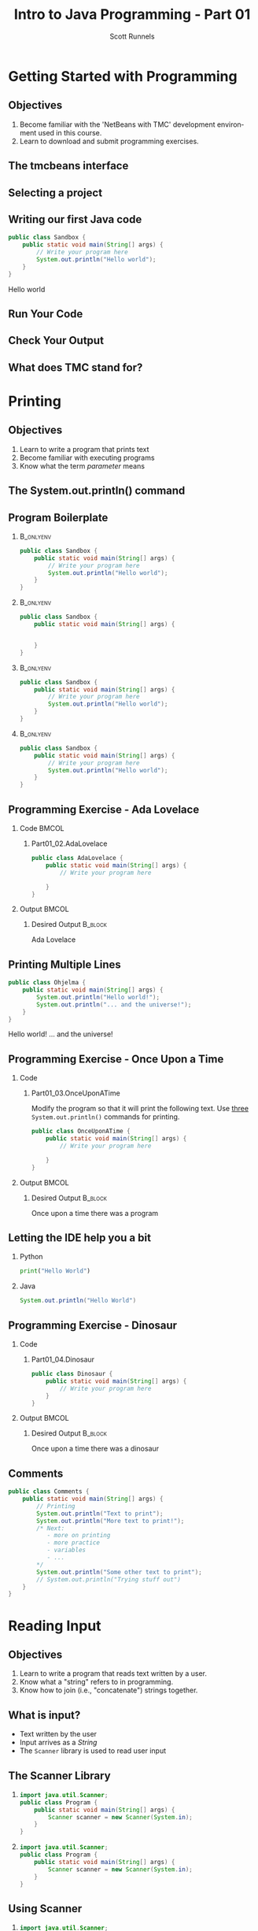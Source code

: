 #+TITLE: Intro to Java Programming - Part 01
#+AUTHOR: Scott Runnels
#+LANGUAGE: en
#+OPTIONS:   H:2 num:t toc:t \n:nil @:t ::t |:t ^:nil -:nil f:t *:t <:t 
#+BIND: org-latex-caption-above nil
#+LaTeX_CLASS: beamer
#+LaTeX_CLASS_OPTIONS: [presentation]
#+COLUMNS: %45ITEM %10BEAMER_env(Env) %10BEAMER_act(Act) %4BEAMER_col(Col) %8BEAMER_opt(Opt)
#+COLUMNS: %20ITEM %13BEAMER_env(Env) %6BEAMER_envargs(Args) %4BEAMER_col(Col) %7BEAMER_extra(Extra)
#+BEAMER_THEME: metropolis
#+BEAMER_OUTER_THEME: miniframes [subsection=false]
#+BEAMER_HEADER: \subtitle{Java - The Basics}
#+BEAMER_HEADER: \AtBeginSection[]{
# This line inserts a table of contents with the current section highlighted at
# the beginning of each section
#+BEAMER_HEADER: \begin{frame}<beamer>\frametitle{Topic}\tableofcontents[currentsection]\end{frame}
# In order to have the miniframes/smoothbars navigation bullets even though we do not use subsections 
# q.v. https://tex.stackexchange.com/questions/2072/beamer-navigation-circles-without-subsections/2078#2078
#+BEAMER_HEADER: \subsection{}
#+BEAMER_HEADER: }
#+LATEX_HEADER: \definecolor{myblue}{RGB}{20,105,176}
#+LATEX_HEADER: \usepackage{listings}
#+LATEX_HEADER: \usepackage{minted}
#+LATEX_HEADER: \usepackage[listings, many]{tcolorbox}
#+LATEX_HEADER: \usepackage{etoolbox}
#+LATEX_HEADER: \usepackage{local-style}
#+LATEX_HEADER: \BeforeBeginEnvironment{minted}{\begin{tcolorbox}[enhanced,colframe=myblue,boxrule=1pt,boxsep=1pt,left=1pt,right=1pt,top=-0pt,bottom=0pt,arc=0pt,toprule=0pt, rightrule=0pt,colback=white,attach boxed title to top left={yshift=-0pt},title=Code,boxed title style={colback=myblue, right=0mm, bottomrule=0pt, left=0mm, arc=0pt}, fonttitle=\tiny]}%
#+LATEX_HEADER: \AfterEndEnvironment{minted}{\end{tcolorbox}}%
#+LATEX_HEADER: \usepackage{parskip}
* Getting Started with Programming
  :PROPERTIES:
  :header-args: :exports both :cache yes
  :END:
** Objectives
   1. Become familiar with the 'NetBeans with TMC' development environment used in this course.
   2. Learn to download and submit programming exercises.
*** Narrative                                                      :noexport:
    For the first part of this course we're going to dive right into some very
    basic usage examples of the tools you'll be using to write your code, test
    for accuracy, and even submit the code for exercises to see if you got the
    correct answer!

    To do this, we'll be using what is called "Netbeans with TMC". Netbeans is
    a very common Integrated Development Environment or "IDE" used by Java
    developers. It will help you organize your code, remind you of things you
    might not wish to simply memorize, and even give you little shortcuts that
    help make the experience of being a developer a little more enjoyable!
    There are lots of different IDEs and most developers feel pretty strongly
    about the one they use since it's what they spend most of their day in!
    Over time, as you do more more development and explore other options you
    may find you prefer a different IDE than the one we use here; however
    there's a very good reason why we'll be using this one. This course is
    based on the content at mooc.fi and they have a service which allows you to
    complete the exercises in the course in Netbeans and submit them for
    "grading". In this case, it's a test that takes your code, runs it and
    checks the output. If the output passes, you pass! This saves us from
    setting up our environment and having to troubleshoot - this lets you focus
    on one thing: Learning Java.
** The tmcbeans interface
   [[./images/part01.000.png]]
*** Narrative                                                      :noexport:
    Once you have `tmcbeans` installed, when you open tmcbeans for the first
    time you'll be asked for the username and password of your Mooc.fi account;
    enter these values and select /Log In/. The next screen should show you the
    organizational selection screen and ask for a course selection. We're using
    /Mooc.fi/ and /Java Programming I/. Once you've selected both, you can
    accept the default settings supplied by tmcbeans and when the follow-up
    /Download exercises/ screen pops up, we can make sure all options are
    selected and click on /Download/. After a short period of time, the IDE
    will open with some pre-populated projects on the left. Like you see here.
** Selecting a project
   #+beamer: \only<1>{
   #+attr_latex: :width 0.5\textwidth
   [[./images/part01.001.png]]
   #+beamer: }\only<2>{
   [[./images/part01.002.png]]
   #+beamer: }

*** Narrative                                                      :noexport:
    From here we can use the /Files/ tab to select the first project we'll look
    at. Select the project which says /Part01_01.Sandbox/ by double-clicking
    then double click through /src/, /main/, and /java/ to find /Sandbox.java/

    ::NEXT SLIDE::
    In the right hand quadrant of the screen there is some introductory source
    code pre-filled for you. This is where we will be entering the source code
    for our projects; where you will be typing commands to instruct the
    computer what to do. The first line in our /main/ function begins with two
    forward-slash characters; this denotes a comment. A comment is used to
    document your code -- think of it as a message to yourself when you come
    back to this code in six months or to the next person who reads your code.
    Anything that happens after the comment on the same line will not be
    processed by Java.
** Writing our first Java code
   #+ATTR_LATEX: :options numbersep=5pt,linenos,breaklines=true,fontsize=\footnotesize
   #+begin_src java :wrap resultscode :cache yes
     public class Sandbox {
         public static void main(String[] args) {
             // Write your program here
             System.out.println("Hello world"); 
         }
     }
   #+end_src

   #+RESULTS[76f518f560acc2c3c5f3223101c35004a4a01e05]:
   #+begin_resultscode
   Hello world
   #+end_resultscode

*** Narrative                                                      :noexport:
    We're going to fill in some code of our own. In this case we're
    going to tell Java to generate text output using the command
    =System.out.println()=.  Inside of the parenthesis we'll include a
    string - which is text between quotation marks - in this case
    "Hello World". Take a few minutes to insert the line here into
    the Sandbox.java file you opened in the last step.  Notice how I
    put a ";" character at the end of the line. This tells the
    computer "this is the end of the line".

    You might have noticed some windows popping up when you filled
    out your code. These windows are /helper/ functions from your
    Integrated Development Environment or IDE. It's trying to guess
    what you're going to write and supplying options which might help
    you or provide useful documentation for what you're doing.

    With the line filled in, you /should/ have a working Java
    program. We just need to compile and run it. We'll cover what the
    word /compile/ means later.
     
** Run Your Code
   [[./images/part01.004.png]]
*** Narrative                                                      :noexport:
    select the Run bputton and the computer will compile and execute your code!
** Check Your Output
   [[./images/part01.005.png]]
*** Narrative                                                      :noexport:
    You should see your output in the /Output/ dialog box at the bottom
    of the screen! You've now written, compiled, and executed your
    first Java program.
    
** What does TMC stand for?
   #+beamer: \only<1>{
   [[./images/part01.006.png]]
   #+beamer: }\only<2>{
   [[./images/part01.007.png]]
   #+beamer: }
*** Narrative                                                      :noexport:
    The TMC package is "Test My Code". If your code executed and
    generated output without errors you can Submit the code by
    clicking on "TMC" and then selecting "Submit". This will submit
    our code to TestMyCode which compares the output of the code to
    the desired output TMC expects. Take a minute and click on /TMC/ at
    the top and then select /Submit/.

    You should see a dialog box that tells you the progress of the submission

    ::NEXT SLIDE::
    
    If everything went well, the bottom right hand portion of the
    screen should show a green "100%" indicator.

* Printing
  :PROPERTIES:
  :header-args: :exports both :cache yes
  :END:
** Objectives
   1. Learn to write a program that prints text
   2. Become familiar with executing programs
   3. Know what the term /parameter/ means
*** Narrative                                                      :noexport:
    In this section we're going to focus on writing a program that prints text,
    becoming more familiar with executing programs, and understanding what the
    term /parameter/ means.
** The System.out.println() command
   #+beamer: \only<1>{
   [[./images/part01.009.png]]
   #+beamer: }\only<2>{
   [[./images/part01.008.png]]
   #+beamer: }
*** Narrative                                                      :noexport:
    In the last section we added the =System.out.println()= command to a java
    file and made it output the text we chose. When we added the =System.out.println()= command we needed to tell it what to print, to do that, we had to provide what is called a /parameter/ between the parenthesis. 

    ::NEXT SLIDE::
    In our case, our parameter was /Hello World/. We call this /passing a parameter/; you'd say /we passed the string 'hello world' to System.out.println()/
** Program Boilerplate v1                                          :noexport:
   #+beamer: \only<1>{
   [[./images/part01.010.png]]

   #+beamer: }\only<2>{
   [[./images/part01.011.png]]
   #+beamer: }\only<3>{
   [[./images/part01.012.png]]
   #+beamer: }\only<4>{
   [[./images/part01.013.png]]
   #+beamer: }
*** Narrative                                                      :noexport:
    Java requires a good deal of what programmers call /boilerplate/ it comes
    from when we used to use hot metal typesetting to make things like
    newspapers but in modern vernacular it mostly means something that is copied
    or reused without significant changes.

    In the code we ran in the last section, everything that isn't the comment -
    the line starting with two forward slashes - and the System.out.println()
    command

    ::NEXT SLIDE::

    was boilerplate. In this example, the /boilerplate/ parts of our code tell
    the computer that our program is called /Sandbox/. Java forces you to match
    the name of the program to the name of the file that contains the source
    code. Since our program is named /Sandbox/ it has to exist in a file named
    =Sandbox.java= to work.

    When the program starts, execution begins at the line that says =public static void main=

    ::NEXT SLIDE::

    and ends at the closing curly bracket.

    We'll discuss what the terms /public class/ and /public static void/ mean
    later on. In our example, we have only one command to execute since comments
    are ignored.
** Program Boilerplate
*** :B_onlyenv:
:PROPERTIES:
:BEAMER_env: onlyenv
:BEAMER_ACT: <1>
:END:
   #+ATTR_LATEX: :options numbersep=5pt,linenos,breaklines=true,fontsize=\tiny,highlightlines={}
   #+begin_src java :exports code :eval no
        public class Sandbox {
            public static void main(String[] args) {
                // Write your program here
                System.out.println("Hello world");
            }
        }     
   #+end_src
*** :B_onlyenv:
    :PROPERTIES:
    :BEAMER_env: onlyenv
    :BEAMER_ACT: <2>
    :END:
    #+ATTR_LATEX: :options numbersep=5pt,linenos,breaklines=true,fontsize=\tiny,highlightlines={}
    #+begin_src java :exports code :eval no
      public class Sandbox {
          public static void main(String[] args) {

              
          }
      }     
   #+end_src
*** :B_onlyenv:
    :PROPERTIES:
    :BEAMER_env: onlyenv
    :BEAMER_ACT: <3>
    :END:
    #+ATTR_LATEX: :options numbersep=5pt,linenos,breaklines=true,fontsize=\tiny,highlightlines={2}
    #+begin_src java :exports code :eval no
      public class Sandbox {
          public static void main(String[] args) {
              // Write your program here
              System.out.println("Hello world");
          }
      }     
   #+end_src
*** :B_onlyenv:
    :PROPERTIES:
    :BEAMER_env: onlyenv
    :BEAMER_ACT: <4>
    :END:
    #+ATTR_LATEX: :options numbersep=5pt,linenos,breaklines=true,fontsize=\tiny,highlightlines={5}
   #+begin_src java :exports code :eval no
        public class Sandbox {
            public static void main(String[] args) {
                // Write your program here
                System.out.println("Hello world");
            }
        }     
   #+end_src
   
   #+beamer: }
*** Narrative                                                      :noexport:
    Java requires a good deal of what programmers call /boilerplate/ it comes
    from when we used to use hot metal typesetting to make things like
    newspapers but in modern vernacular it mostly means something that is copied
    or reused without significant changes.

    In the code we ran in the last section, everything that isn't the comment -
    the line starting with two forward slashes - and the System.out.println()
    command

    ::NEXT SLIDE::

    was boilerplate. In this example, the /boilerplate/ parts of our code tell
    the computer that our program is called /Sandbox/. Java forces you to match
    the name of the program to the name of the file that contains the source
    code. Since our program is named /Sandbox/ it has to exist in a file named
    =Sandbox.java= to work.

    When the program starts, execution begins at the line that says =public static void main=

    ::NEXT SLIDE::

    and ends at the closing curly bracket.

    We'll discuss what the terms /public class/ and /public static void/ mean
    later on. In our example, we have only one command to execute since comments
    are ignored.
** Programming Exercise - Ada Lovelace
*** Code                                                              :BMCOL:
    :PROPERTIES:
    :BEAMER_opt: T
    :BEAMER_col: 0.60
    :END:
**** Part01_02.AdaLovelace
   #+ATTR_LATEX: :options numbersep=5pt,linenos,breaklines=true,fontsize=\tiny
   #+begin_src java :exports code :eval no
     public class AdaLovelace {
         public static void main(String[] args) {
             // Write your program here

         }
     }     
   #+end_src
    
*** Output                                                            :BMCOL:
    :PROPERTIES:
    :BEAMER_opt: T
    :BEAMER_col: 0.40
    :END:

**** Desired Output                                                 :B_block:
    :PROPERTIES:
    :BEAMER_opt: T
    :BEAMER_env: block
    :END:
    #+LaTeX: {\tiny
    #+begin_resultscode
    Ada Lovelace
    #+end_resultscode
    #+LaTeX: }

*** Narrative                                                      :noexport:
    It's time to do an exercise. In =tmcbeans=, open the project
    =Part01_02.AdaLovelace= by double clicking, and continue to double click
    through /src/, /main/, /java/, and /AdaLovelace.java/

    Notice how the file named /AdaLovelace.java/ has a 'public class
    AdaLovelace' as part of the boilerplate! Our job is to write a program that
    outputs the string "Ada LoveLace". When you think you have the answer,
    submit your answer to TMC!
** Printing Multiple Lines
   #+ATTR_LATEX: :options numbersep=5pt,linenos,breaklines=true,fontsize=\footnotesize
   #+begin_src java :results output :exports both  :wrap resultscode :cache yes :results verbatim
     public class Ohjelma {
         public static void main(String[] args) {
             System.out.println("Hello world!");
             System.out.println("... and the universe!");
         }
     }
   #+end_src

   #+RESULTS[f689d1d1b5821641e65d43ec56079302167fadb4]:
   #+begin_resultscode
   Hello world!
   ... and the universe!
   #+end_resultscode



*** Narrative                                                      :noexport:
    We construct programs command by command but computer generally needs to
    know when one command ends and another command begins. While computers are
    quite complex there are places where it needs some /help/ to understand what
    humans are telling it to do. Different languages use different means to tell
    the computer /this is the end of a command/. In Java, a command usually ends
    with a semicolon.

    Here we have a program with two commands. Since the =System.out.println()=
    command prints /LINES/ of text we get two lines when this code executes. 

    ::NEXT SLIDE::

    If we didn't have the semicolons at the end of lines 3 and 4 this would
    generated an error instead of text. In fact, you don't really need to start
    a every command on a new line in Java. The newlines are really there for
    humans, not the computer! The computer will understand it if it's all on one
    line as long as the semicolons are in the right place but humans are VERY
    like to get a headache if they try to read it that way.

** Programming Exercise - Once Upon a Time
*** Code
      :PROPERTIES:
      :BEAMER_opt: T
      :BEAMER_col: 0.60
      :END:
**** Part01_03.OnceUponATime

     Modify the program so that it will print the following text. Use _three_
     =System.out.println()= commands for printing.

   #+ATTR_LATEX: :options numbersep=5pt,linenos,breaklines=true,fontsize=\tiny   
    #+begin_src java :eval no
     public class OnceUponATime {
         public static void main(String[] args) {
             // Write your program here

         }
     }
   #+end_src

*** Output                                                            :BMCOL:
    :PROPERTIES:
    :BEAMER_opt: T
    :BEAMER_col: 0.40
    :END:

**** Desired Output                                                 :B_block:
    :PROPERTIES:
    :BEAMER_opt: T
    :BEAMER_env: block
    :END:
     #+LaTeX: {\tiny
    #+begin_resultscode
     Once upon a time
     there was
     a program
    #+end_resultscode
    #+LaTeX: }
*** Narrative                                                      :noexport:
    The next exercise is =Part01_03.OnceUponATime=. Load the project in tmcbeans
    and try to solve it! When you think you have it right, run your code, and
    check the output. If it looks right, submit it to TMC.
** Letting the IDE help you a bit
*** Python
    #+begin_src python :eval no
      print("Hello World")
    #+end_src
*** Java
    #+begin_src java :eval no
      System.out.println("Hello World")
    #+end_src
*** Narrative                                                      :noexport:
    Java is a notoriously /wordy/ language. A lot of languages, when they want
    to print output, the command is just "print()" but Java makes you type 22
    characters at minimum just to write =System.out.println("")=.

    Thankfully, Netbeans - and just about every editor - provides you with some
    shortcuts you can use to make your day to day use of Java just a bit better.
    Let's take a look at a quick one. In whatever, Source code file you happen
    to enter, go to the next line and type the word "sout" and hit the <TAB> key.

    :: WAIT ::

    The IDE expands sout to System.out.println("") AND moves your cursor to the
    spot between the quotes. That reduces those 22 keypresses to no more than
    five! It doesn't feel like a lot but your fingers will thank you later.
** Programming Exercise - Dinosaur
*** Code
      :PROPERTIES:
      :BEAMER_opt: T
      :BEAMER_col: 0.60
      :END:
**** Part01_04.Dinosaur
   #+ATTR_LATEX: :options numbersep=5pt,linenos,breaklines=true,fontsize=\footnotesize
   #+begin_src java :eval no
     public class Dinosaur {
         public static void main(String[] args) {
             // Write your program here
         }
     }
   #+end_src
   
*** Output                                                            :BMCOL:
    :PROPERTIES:
    :BEAMER_opt: T
    :BEAMER_col: 0.40
    :END:

**** Desired Output                                                 :B_block:
    :PROPERTIES:
    :BEAMER_opt: T
    :BEAMER_env: block
    :END:
     #+LaTeX: {\tiny
    #+begin_resultscode
     Once upon a time
     there was
     a dinosaur
    #+end_resultscode
    #+LaTeX: }

*** Narrative                                                      :noexport:

    Open the project =Part01_04.Dinosaur=. Modify the program so that it will
   print the following text. Use _three_ =System.out.println()= commands for
   printing but this time use =sout= instead of typing everything out!

** Comments
   #+ATTR_LATEX: :options numbersep=5pt,linenos,breaklines=true,fontsize=\tiny
   #+begin_src java :eval no
     public class Comments {
         public static void main(String[] args) {
             // Printing
             System.out.println("Text to print");
             System.out.println("More text to print!");
             /* Next:
                - more on printing
                - more practice
                - variables
                - ...
             ,*/
             System.out.println("Some other text to print");
             // System.out.println("Trying stuff out")
         }
     }
   #+end_src
*** Narrative                                                      :noexport:
    There are two types of comments we can use in Java. Single line comments
    which start with forward slashes like the ones you see on lines 3 and 13 and
    multi-line comments which start with a foward-slash and an asterisk and end
    with an asterisk and a forward slash - like what you see starting on line 6
    and ending on line 11.

    Comments are very useful in code. While they don't do anything - the
    compiler simply ignores them - they exist to act as reminders to the person
    reading the code. There are two axiomatic statements - axiomatic means it is
    self-evident and always true.

    The first is that it is always easier to write code than it is to read code.
    All things being equal, reading code that other people write will take more
    time than it would have for you to write.

    The second axiomatic statement is that you will certainly not remember that
    thing you think you will remember. Sometimes you come back to code a week
    later or six months later and it seems like an alien wrote the code you
    wrote previously. It's very difficult to maintain /context/ about a thing.

    Comments exist to help smooth over those issues. Using comments is a good
    way to note when something about the code is not immediately evident to a
    beginner who would be reading your code!  Sometimes, you're that beginner!

    Comments can also be used to remove a command from the code that you think
    you might want to add back later. We call this /commenting out code/. Line
    13 is a commented-out print statement!

* Reading Input
  :PROPERTIES:
  :header-args: :exports both :cache yes
  :END:
** Objectives
   1. Learn to write a program that reads text written by a user.
   2. Know what a "string" refers to in programming.
   3. Know how to join (i.e., "concatenate") strings together.
*** Narrative                                                      :noexport:
    In this section we're going to learn how to write a program that reads text
   written by a user. We'll also learn what a "string" is and how to work with
   them.
** What is input?
   - Text written by the user
   - Input arrives as a /String/
   - The =Scanner= library is used to read user input
*** Narrative                                                      :noexport:
    In programming, when we refer to /input/ we mean text which has been
    provided by the user. This can take a lot of forms. When you type your name
    and password into a site to login, that's user input. When you fill out your
    payment information, that is also user input. User input can also take forms
    other than keyboard input, user input could be a file provided to your
    program which the program is intended to modify. For this section, we'll
    focus on the type of user input where a user is providing it through the
    keyboard.

    When user input comes /into/ our program is almost always comes to us in the
    form of a String. A string is datatype which we will cover in the next
    section but for now just know that strings are, effectively, just a series
    of characters which represent text. Once we have learned how to get a String
    into a variable we'll learn some of the things we can do with Strings.

** The Scanner Library
*** 
    :PROPERTIES:
    :BEAMER_env: onlyenv
    :BEAMER_act: <1>
    :END:
   #+ATTR_LATEX: :options numbersep=5pt,linenos,breaklines=true,fontsize=\footnotesize,highlightlines={1}
   #+begin_src java :eval no 
     import java.util.Scanner; 
     public class Program {
         public static void main(String[] args) {
             Scanner scanner = new Scanner(System.in); 
         }
     }
   #+end_src
*** 
    :PROPERTIES:
    :BEAMER_env: onlyenv
    :BEAMER_act: <2>
    :END:
   #+ATTR_LATEX: :options numbersep=5pt,linenos,breaklines=true,fontsize=\footnotesize,highlightlines={4}
   #+begin_src java :eval no 
     import java.util.Scanner; 
     public class Program {
         public static void main(String[] args) {
             Scanner scanner = new Scanner(System.in); 
         }
     }
   #+end_src

*** Narrative                                                      :noexport:
    To read user input provided from the keyboard we need to use the =Scanner=
    library which is built into Java. A library is just a collection of someone
    else's code. Sometimes it's from the official Java project, sometimes it's
    code you found that helps you do what you want! While the Scanner library is built
    into Java the functionality is /enabled/ by default. This helps keep the
    size of our programs smaller since Java won't have to include very library
    we could possibly want and instead only chooses the libraries we tell it to
    include. To enable the functionality we /import/ the library. This is a very
    common phrase in programming and one that you will run into regularly in
    this course and in reading about Java or ANY programming language.
    "Importing a library" means to add that library to your program. Every
    language has a mechanism to do this. In Java, at the top of our .java file,
    before the /public class/ boilerplate, we just type /import
    java.util.Scanner;/ to import the library. Once that is in place, we can use
    any of the features that come along with Scanner. Once we've imported the
    Scanner library we have to create a Scanner.

    NEXT SLIDE

    We do this by telling our program what we want, in this case Scanner, and
    how we want to _refer_ to the scanner. This is called /declaring a
    variable/, we'll touch on this in the next lesson but for now just remember
    that variables help both the programmer and the computer keep track of
    information.

    To declare a variable called scanner of _type_ Scanner, we use the format on
    line 4. After the computer reads this line it will start tracking a Scanner
    object as the name "scanner" and it will be configured to read text from
    =System.in= which is the keyboard input into the system.
    
** Using Scanner
*** 
    :PROPERTIES:
    :BEAMER_env: onlyenv
    :BEAMER_act: <1>
    :END:
    #+ATTR_LATEX: :options numbersep=5pt,linenos,breaklines=true,fontsize=\footnotesize,highlightlines={1}
    #+begin_src java :eval no
      import java.util.Scanner;

      public class Program {
          public static void main(String[] args) {
              Scanner scanner = new Scanner(System.in);
              System.out.println("Write a message: ");
              String message = scanner.nextLine();
              System.out.println(message);
          }
      }
    #+end_src
*** 
    :PROPERTIES:
    :BEAMER_env: onlyenv
    :BEAMER_act: <2>
    :END:
    #+ATTR_LATEX: :options numbersep=5pt,linenos,breaklines=true,fontsize=\footnotesize,highlightlines={5}
    #+begin_src java :eval no
      import java.util.Scanner;

      public class Program {
          public static void main(String[] args) {
              Scanner scanner = new Scanner(System.in);
              System.out.println("Write a message: ");
              String message = scanner.nextLine();
              System.out.println(message);
          }
      }
    #+end_src
*** 
    :PROPERTIES:
    :BEAMER_env: onlyenv
    :BEAMER_act: <3>
    :END:
    #+ATTR_LATEX: :options numbersep=5pt,linenos,breaklines=true,fontsize=\footnotesize,highlightlines={6}
    #+begin_src java :eval no
      import java.util.Scanner;

      public class Program {
          public static void main(String[] args) {
              Scanner scanner = new Scanner(System.in);
              System.out.println("Write a message: ");
              String message = scanner.nextLine();
              System.out.println(message);
          }
      }
    #+end_src
*** 
    :PROPERTIES:
    :BEAMER_env: onlyenv
    :BEAMER_act: <4>
    :END:
    #+ATTR_LATEX: :options numbersep=5pt,linenos,breaklines=true,fontsize=\footnotesize,highlightlines={7}
    #+begin_src java :eval no
      import java.util.Scanner;

      public class Program {
          public static void main(String[] args) {
              Scanner scanner = new Scanner(System.in);
              System.out.println("Write a message: ");
              String message = scanner.nextLine();
              System.out.println(message);
          }
      }
    #+end_src
*** Narrative                                                      :noexport:
    Now let's look at a program which asks the user to supply some input, reads
    the input as a string and then prints it back out for the user. Just like we
    showed in the last slide we're going to /import the java.util.Scanner
    library/.

    NEXT SLIDE

    With the library imported we then declare our scanner variable of type Scanner

    NEXT SLIDE

    Next we print out a message to the user saying /Write a message/ using System.out.println

    NEXT SLIDE

    Now we create a new variable called /message/ and this variable will store
    whatever is returned by =scanner.nextLine()=. This format we see here, with
    the period before the word /scanner/ and /nextLine/ followed by parenthesis
    lets us know that we're calling the nextLine() method of the scanner object
    we declared. The =nextLine()= method will read the user input as a String
    and store it in the variable called /message/. It does this by simply
    waiting for the user to press 'enter'. Whatever it has read by the time the
    user presses 'Enter' is what will be in message. The program is currently in
    what is called a /blocking state/ - it cannot progress until the user
    provides input or the program is canceled.

    NEXT SLIDE

    Once the user has supplied input and pressed 'Enter' the program will resume
    and it will print the String that is pointed at by the =message= variable.
** Programming Exercise - Message
*** Code
      :PROPERTIES:
      :BEAMER_opt: T
      :BEAMER_col: 0.60
      :END:
**** Part01_05.Message
   #+ATTR_LATEX: :options numbersep=5pt,linenos,breaklines=true,fontsize=\tiny
   #+begin_src java :eval no
     import java.util.Scanner;

     public class Message {

         public static void main(String[] args) {
             Scanner scanner = new Scanner(System.in);

             System.out.println("Write a message:");
             // Write your program here

         }
     }
   #+end_src

*** Output                                                            :BMCOL:
    :PROPERTIES:
    :BEAMER_opt: T
    :BEAMER_col: 0.40
    :END:

**** Desired Output                                                 :B_block:
    :PROPERTIES:
    :BEAMER_opt: T
    :BEAMER_env: block
    :END:
     #+LaTeX: {\tiny
    #+begin_resultscode
   Write a meesage:
   Bye
   Bye
    
    #+end_resultscode
    #+LaTeX: }
*** Narrative                                                      :noexport:
    Open the project =Part01_05.Message=. Modify the program so that it will
   read text from the user and then print back what they wrote. When you run
   your program you'll be able to enter text in the "Output" window at the
   bottom.

** Fundamentals of Strings
*** Introducing Strings
    "A sample string!"
    
    #+ATTR_LaTeX: :align |c|c|c|c|c|c|c|c|c|c|c|c|c|c|c|c|
    | 0 | 1 | 2 | 3 | 4 | 5 | 6 | 7 | 8 | 9 | 10 | 11 | 12 | 13 | 14 | 15 |
    |---+---+---+---+---+---+---+---+---+---+----+----+----+----+----+----|
    | A |   | s | a | m | p | l | e |   | s |  t |  r |  i |  n |  g |  ! |

    #+ATTR_LATEX: :options numbersep=5pt,linenos,breaklines=true,fontsize=\footnotesize
    #+begin_src java :cache yes :eval no
      String message = "A sample string!";
    #+end_src

*** Narrative                                                      :noexport:
    Strings are generally another word for /text/. If we're being very specific
    Strings are a datatype - a type of data which is defined by the values it
    can take and how they can be used. Strings are a /string of characters/
    which describe how the computer sees text on a more fundamental level - as a
    sequence of individual characters.

    So far in this course we've used strings to print words to the screen and
    when it reading input. When we printed things we provided the
    =System.out.println= function with a string in quotation marks. When we read
    input from the user the nextLine() function returned a string which we
    stored in a variable.

    In practice, variables are named containers that contain information of some
    specific type. Typically when we create a variable when do it at the same
    time we're providing value for it at the same time. In this example we've
    created a variable of type String and assigned the value the text "A sample
    string!" as its value. Once we have a variable we can use it as many times
    as we want!

    The text between the quotation marks is called a /string literal/

** Concatenation
*** Joining Strings
    :PROPERTIES:
    :BEAMER_env: onlyenv
    :BEAMER_act: <1>
    :END:
    #+ATTR_LATEX: :options numbersep=5pt,linenos,breaklines=true,fontsize=\footnotesize
    #+begin_src java :wrap resultscode :cache yes
      String start = "The beginning and ";
      String stop = "the ending";
      String message = start + stop;
      System.out.println(message);
    #+end_src

    #+RESULTS[3cf7cd284457d3100eef29eb73cec8f5b49efe4b]:
    #+begin_resultscode
    The beginning and the ending
    #+end_resultscode

*** Joining Strings
    :PROPERTIES:
    :BEAMER_env: onlyenv
    :BEAMER_act: <2>
    :END:
    #+ATTR_LATEX: :options numbersep=5pt,linenos,breaklines=true,fontsize=\footnotesize
    #+begin_src java :wrap resultscode :cache yes
      String message = "Hello world";
      System.out.println(message + " ... and the universe");
    #+end_src

    #+RESULTS[3a2dedb67e2e43c9512062b37b0863f7144ecd11]:
    #+begin_resultscode
    Hello world ... and the universe
    #+end_resultscode
    
    
*** Narrative                                                      :noexport:
    When we join two strings to make one string we call that process
    "concatenation". In Java we can concatenate strings using the "+" operator.
    We can add two string variables and store it in a new variable.

    NEXT SLIDE

    We can even add a string literal like the phrase "... and the universe! " to
    a variable which we've stored the string "Hello world!". You're probably
    used to adding numbers using the plus sign, but from the perspective of a
    computer, if you can describe /how/ like things can be added you can add
    them! We use code to build those descriptions and Java has already described
    how to add or /concatenate/ strings - it just mooshes them together!

    
** Programming Exercise - Hi Ada Lovelace!
*** Code
      :PROPERTIES:
      :BEAMER_opt: T
      :BEAMER_col: 0.60
      :END:
**** Part01_06.HiAdaLovelace
     #+ATTR_LATEX: :options numbersep=5pt,linenos,breaklines=true,fontsize=\footnotesize
     #+begin_src java :eval no
       public class HiAdaLovelace {

           public static void main(String[] args) {
               String name = "Ada Lovelace";

           }
       }

     #+end_src


*** Output                                                            :BMCOL:
    :PROPERTIES:
    :BEAMER_opt: T
    :BEAMER_col: 0.40
    :END:

**** Desired Output                                                 :B_block:
    :PROPERTIES:
    :BEAMER_opt: T
    :BEAMER_env: block
    :END:
     #+LaTeX: {\tiny
    #+begin_resultscode
   Hi Ada Lovelace!
    #+end_resultscode
    #+LaTeX: }

*** Narrative                                                      :noexport:
    Modify the program so that it concatenates a string literal "Hi " and the
    contents of the variable /name/.
** Programming Exercise - Message Three Times
*** Code
      :PROPERTIES:
      :BEAMER_opt: T
      :BEAMER_col: 0.60
      :END:
**** Part01_07.MessageThreeTimes
    #+ATTR_LATEX: :options numbersep=5pt,linenos,breaklines=true,fontsize=\tiny
    #+begin_src java :eval no
      import java.util.Scanner;

      public class MessageThreeTimes {

          public static void main(String[] args) {
              Scanner scanner = new Scanner(System.in);

              System.out.println("Write a message: ");
              // Write your program here
          }
      }
    #+end_src


*** Output                                                            :BMCOL:
    :PROPERTIES:
    :BEAMER_opt: T
    :BEAMER_col: 0.40
    :END:

**** Desired Output                                                 :B_block:
    :PROPERTIES:
    :BEAMER_opt: T
    :BEAMER_env: block
    :END:
     #+LaTeX: {\tiny
    #+begin_resultscode
    Write a message:
    Hi
    Hi
    Hi
    Hi
    #+end_resultscode
    #+LaTeX: }
*** Narrative                                                      :noexport:
    Modify the program so that it prompts the user with "Write a message: ",
    then reads input from the user using the nextLine method from Scanner but
    this time print the string three times using System.out.println().
** Programming Exercise - Greeting
*** Code
      :PROPERTIES:
      :BEAMER_opt: T
      :BEAMER_col: 0.60
      :END:
**** Part01_08.Greeting
    #+ATTR_LATEX: :options numbersep=5pt,linenos,breaklines=true,fontsize=\tiny
    #+begin_src java :eval no
      import java.util.Scanner;

      public class Greeting {

          public static void main(String[] args) {
              Scanner scanner = new Scanner(System.in);

              // Write your program here
          }
      }
    #+end_src


*** Output                                                            :BMCOL:
    :PROPERTIES:
    :BEAMER_opt: T
    :BEAMER_col: 0.40
    :END:

**** Desired Output                                                 :B_block:
    :PROPERTIES:
    :BEAMER_opt: T
    :BEAMER_env: block
    :END:
     #+LaTeX: {\tiny
    #+begin_resultscode
    What's your name?
    Ada
    Hi Ada
    #+end_resultscode
    #+LaTeX: }

*** Narrative                                                      :noexport:
    Generate a program that prompts the user for their name with the message
    "What's your name?" and uses Scanner to retrieve user input. Once you have
    the name print "Hi " followed by their name.
** Programming Exercise - Conversation
*** Code
      :PROPERTIES:
      :BEAMER_opt: T
      :BEAMER_col: 0.60
      :END:
**** Part01_09.Conversation
 #+ATTR_LATEX: :options numbersep=5pt,linenos,breaklines=true,fontsize=\tiny
    #+begin_src java :eval no
      import java.util.Scanner;

      public class Conversation {

          public static void main(String[] args) {
              Scanner scanner = new Scanner(System.in);

              //Write your program here
          }
      }
    #+end_src
     

*** Output                                                            :BMCOL:
    :PROPERTIES:
    :BEAMER_opt: T
    :BEAMER_col: 0.40
    :END:

**** Desired Output                                                 :B_block:
    :PROPERTIES:
    :BEAMER_opt: T
    :BEAMER_env: block
    :END:
     #+LaTeX: {\tiny
    #+begin_resultscode
    Greetings! How are you doing?
    Good thank you!
    Oh, how interesting. Tell me more!
    Well, there's really nothing to tell.
    Thanks for sharing!
    #+end_resultscode
    #+LaTeX: }

*** Narrative                                                      :noexport:
    Since the nextLine method from Scanner puts the program into a blocking
    state, you can use it to build something sort of like a conversation!

    Use nextLine three times to generate the displayed conversation. In this
    exercise you'll need to store a string two times. You can either create two
    String variables or you can store the second string in the first variable.
    When you re-use a variable you don't need to indicate that it's a String.

** Programming Exercise - Story
*** Code
      :PROPERTIES:
      :BEAMER_opt: T
      :BEAMER_col: 0.60
      :END:
**** Part01_10.Story
    #+ATTR_LATEX: :options numbersep=5pt,linenos,breaklines=true,fontsize=\tiny
    #+begin_src java :eval no
      import java.util.Scanner;

      public class Story {

          public static void main(String[] args) {
              Scanner scanner = new Scanner(System.in);

              // Write your program here
          }
      }
    #+end_src


*** Output                                                            :BMCOL:
    :PROPERTIES:
    :BEAMER_opt: T
    :BEAMER_col: 0.40
    :END:

**** Desired Output                                                 :B_block:
    :PROPERTIES:
    :BEAMER_opt: T
    :BEAMER_env: block
    :END:
     #+LaTeX: {\tiny
    #+begin_resultscode
    I will tell you a story, but I need some information first.
    What is the main character called?
    Bob
    What is their job?
    a builder
    Here is the story:
    Once upon a time there was Bob, who was a builder.
    On the way to work, Bob reflected on life.
    Perhaps Bob will not be a builder forever.
    #+end_resultscode
    #+LaTeX: }

*** Narrative                                                      :noexport:
    Generate a program that prompts that asks for the characters name and their
    job Then print a short story for them using those strings.

* Variables
  :PROPERTIES:
  :header-args: :exports both :cache yes
  :END:
** Objective  
*** Narrative                                                      :noexport:
    In this section we're going to learn about the other variable /types/ which are commonly used in Java.
** What is a variable?
    :PROPERTIES:
    :BEAMER_env: onlyenv
    :BEAMER_act: <1>
    :END:
   #+ATTR_LATEX: :options numbersep=5pt,linenos,breaklines=true,fontsize=\footnotesize
   #+begin_src java :eval no 
     String name = "Ada Lovelace";
     int age = 42;
     double height = 5.12;
     boolean alive = false;
   #+end_src
*** Narrative                                                      :noexport:
    Think of /variables/ as containers. Inside these containers we can store
    information of various /types/. In the last section we used a lot of text in
    our code which we represented as /String/ types. We often placed those
    /Strings/ in containers for later use.

    We can store quite a few different types in Java. For example, we already
    covered how we store /text/ in =String= variables. We can also store whole
    numbers as =int= values; floating-point numbers as =double= values; and even
    whether or not something is /true/ or /false/ as =boolean= values. A value
    is /assigned/ to a variable by using the equals sign. When we use this
    pattern of TYPE VARIABLE_NAME EQUAL_SIGN VALUE we are said to have
    /declared/ our variable.
    
** Variables names are unique
***   
    :PROPERTIES:
    :BEAMER_env: onlyenv
    :BEAMER_act: <1>
    :END:
   #+ATTR_LATEX: :options numbersep=5pt,linenos,breaklines=true,fontsize=\footnotesize
   #+begin_src java :eval no 
     String name = "Ada Lovelace";
     String name = "Dennis Ritchie";
   #+end_src
*** 
    :PROPERTIES:
    :BEAMER_env: onlyenv
    :BEAMER_act: <2>
    :END:
   #+ATTR_LATEX: :options numbersep=5pt,linenos,breaklines=true,fontsize=\footnotesize
   #+begin_src java :eval no 
     String name = "Ada Lovelace";
     name = "Dennis Ritchie";
   #+end_src
   
*** Narrative                                                      :noexport:
    
    Variable names are unique, no two variables can have the same name. If you
    try to /declare/ a variable with the same name twice, Java will generate an
    error when you go to compile your code.

   NEXT SLIDE

   You can, however, simply reassign a variable you've already declared. Here
   we've /assigned/ =name= to another value. But since we didn't /declare/ our
   variable again, Java won't mind. Do keep in mind that once you have declared
   a variable, while you _can_ change the value, the type cannot change. This
   means you can't declare a String variable and then store an Integer in that
   variable. There are a few exceptions to this rule however. If Java knows how
   to convert the value, it can store a value of a different type in a variable
   whose type doesn't match. It does this by converting the initial value. So if
   you stored the integer 10 in a variable whose type was =double= it would
   simply convert the whole number into a floating point. However, a floating
   point value cannot be stored as an Int because Java doesn't know what to do
   with it as removing the values after the period would constitute a loss of
   information.

** Programming Exercise - Various Variables
   :PROPERTIES:
   :BEAMER_opt: T
   :END:
*** Code                                                              :BMCOL:
    :PROPERTIES:
    :BEAMER_opt: T
    :BEAMER_col: 0.60
    :END:
**** Part01_11.VariousVariables
    #+LaTeX: {\small
    
    #+ATTR_LATEX: :options numbersep=5pt,linenos,breaklines=true,fontsize=\tiny,autogobble=true
    #+begin_src java :eval no
      public class VariousVariables {

          public static void main(String[] args) {
              // MODIFY THESE:

              int numberOfChicken = 3;
              double baconWeight = 5.5;
              String tractor = "None!";

              // DON'T MODIFY THESE:
              System.out.println("Chicken:");
              System.out.println(numberOfChicken);
              System.out.println("Bacon (kg):");
              System.out.println(baconWeight);
              System.out.println("Tractor:");
              System.out.println(tractor);
              System.out.println("");
              System.out.println("And finally, a summary:");
              System.out.println(numberOfChicken);
              System.out.println(baconWeight);
              System.out.println(tractor);
          }
      }
    #+end_src
    #+LaTeX: }
*** Outputs                                                           :BMCOL:
    :PROPERTIES:
    :BEAMER_opt: T
    :BEAMER_col: 0.40
    :END:
**** Desired Output                                                 :B_block:
    :PROPERTIES:
    :BEAMER_opt: T
    :BEAMER_env: block
    :END:
    #+LaTeX: {\small
    #+begin_resultscode
    Chicken:
    9000
    Bacon (kg):
    0.1
    Tractor:
    Zetor

    And finally, a summary:
    9000
    0.1
    Zetor
    #+end_resultscode
    #+LaTeX: }
*** Narrative                                                      :noexport:
    If you open the project Part01_11.VariousVariables you'll see we have the code displayed here.

    If we run this code we get the output show in the middle. However, we don't
    want this output. We want to change the code so we get the output on the right.
** Naming Variables 
   :PROPERTIES:   
   :BEAMER_opt: t
   :END:
*** Bad                                                               :BMCOL:
    :PROPERTIES:
    :BEAMER_opt: T
    :BEAMER_col: 0.50
    :END:
    #+ATTR_LATEX: :options numbersep=5pt,linenos,breaklines=true,fontsize=\tiny
    #+begin_src java :wrap resultscode :cache yes
      double a = 3.14;
      double b = 22.0;
      double c = a * b * b;

      System.out.println(c);
    #+end_src    

    #+RESULTS[e2c29c08717128441dd0a105100423965081f18a]:
    #+begin_resultscode
    1519.76
    #+end_resultscode

*** Good                                                              :BMCOL:
    :PROPERTIES:
    :BEAMER_col: 0.50
    :BEAMER_opt: T
    :END:
    #+ATTR_LATEX: :options numbersep=5pt,linenos,breaklines=true,fontsize=\tiny
    #+begin_src java :wrap resultscode :cache yes
      double pi = 3.14;
      double radius = 22.0;
      double surfaceArea = pi * radius * radius;

      System.out.println(surfaceArea);
    #+end_src    

    #+RESULTS[b1b4065510a46b92314ae61f41925210866459a2]:
    #+begin_resultscode
    1519.76
    #+end_resultscode

*** Narrative                                                      :noexport:
    Both examples here do the same thing but the example on the right is more
    explanatory when read. We can understand just from seeing the variable names
    that we're dealing with pi and a radius and calculating the surface area.

    Variable names do have some constraints. For example, variables names cannot
    contain symbols like exclamation marks and spaces are not allowed. Instead,
    at least in Java, it's common to use what is called 'mixedCase' or
    'camelCase' where the variable name starts with a lower case character and
    each new word is capitalized.
    
    Variable names should be short yet meaningful. The choice of a variable name
    should be mnemonic- that is, designed to indicate to the casual observer the
    intent of its use. One-character variable names should be avoided except for
    temporary "throwaway" variables. Common names for temporary variables are i,
    j, k, m, and n for integers; c, d, and e for characters.

    These kinds of norms are called a 'naming convention'.
    
** Reading Different Variable Types from the User
*** User input comes in as a string
    #+ATTR_LATEX: :options numbersep=5pt,linenos,breaklines=true,fontsize=\tiny,highlightlines={9}
    #+begin_src java :eval no
      import java.util.Scanner;

      public class Program {

          public static void main(String[] args) {
              Scanner scanner = new Scanner(System.in);

              System.out.println("Write text and press enter ");
              String text = scanner.nextLine();
              System.out.println("You wrote " + text);
          }
      }
    #+end_src    

*** Narrative                                                      :noexport:
    When we read input from the user, that information is almost always read in
    as a String value. Every variable in Java must be declared, it requires us
    to bring that information in as a string. This means that if we need to
    gather input from the user that /isn't/ a string - let's say we're asking
    for someone's age - we have to start with the string representation and then
    be converted to the correct type.

** Reading Integers
*** =Integer.valueOf()=   
    #+ATTR_LATEX: :options numbersep=5pt,linenos,breaklines=true,fontsize=\tiny
    #+begin_src java  :wrap resultscode :cache yes
      String valueAsString = "42";
      int value = Integer.valueOf(valueAsString);

      System.out.println(value);
    #+end_src    

    #+RESULTS[ca8e20691802e9d33eef63dec3db2c063d91e13a]:
    #+begin_resultscode
    42
    #+end_resultscode

*** Using =Integer.valueOf()= inline
    #+ATTR_LATEX: :options numbersep=5pt,linenos,breaklines=true,fontsize=\tiny,highlightlines={9}
    #+begin_src java :eval no
      import java.util.Scanner;

      public class Program {

          public static void main(String[] args) {
              Scanner scanner = new Scanner(System.in);

              System.out.println("Write a value ");
              int value = Integer.valueOf(scanner.nextLine());
              System.out.println("You wrote " + value);
          }
      }
    #+end_src    
    
*** Narrative                                                      :noexport:
    We can use =Integer.valueOf= to convert a string to an integer. It takes a
    string to be converted as the argument.

    We can also use =Integer.valueOf= inline. If we consider that we usually
    store the results of =scanner.nextLine()= in a string variable it's a
    reasonable assumption to say that =scanner.nextLine()= returns a String
    value. Since =Integer.valueOf()= _takes_ a String, and =scanner.nextLine()=
    _produces_ a string, we can simply use =scanner.nextLine()= as the argument
    to =Integer.valueOf= without having to create an intermediary variable.
** Programming Exercise - Integer Input
   :PROPERTIES:
   :BEAMER_opt: T
   :END:
*** Code                                                              :BMCOL:
    :PROPERTIES:
    :BEAMER_opt: T
    :BEAMER_col: 0.60
    :END:
**** Part01_12.IntegerInput
    #+LaTeX: {\small
    Write a program that asks the user for a value. The program then should print the value provided by the user.
    #+LaTeX: }    
    #+ATTR_LATEX: :options numbersep=5pt,linenos,breaklines=true,fontsize=\tiny,autogobble=true
    #+begin_src java :eval no
      import java.util.Scanner;

      public class IntegerInput {

          public static void main(String[] args) {
              Scanner scanner = new Scanner(System.in);

              // write your program here

          }
      }
    #+end_src

*** Outputs                                                           :BMCOL:
    :PROPERTIES:
    :BEAMER_opt: T
    :BEAMER_col: 0.40
    :END:
**** Desired Output                                                 :B_block:
    :PROPERTIES:
    :BEAMER_opt: T
    :BEAMER_env: block
    :END:
    #+LaTeX: {\small
    #+begin_resultscode
    Write a value
    42
    You wrote 42
    #+end_resultscode
    #+LaTeX: }
**** Break it
     Test your program with non-numeric inputs and observe how it breaks
*** Narrative                                                      :noexport:
    For this exercise we're going to request the user input a number, read that
    input with a =Scanner= and then print the value back out. One key difference
    is, once we get this working correctly, we're going to feed it non-number
    inputs and watch the way it breaks!
** Reading Doubles
*** =Double.valueOf()=    
    #+ATTR_LATEX: :options numbersep=5pt,linenos,breaklines=true,fontsize=\tiny
    #+begin_src java :wrap resultscode :cache yes
      String valueAsString = "42.42";
      double value = Double.valueOf(valueAsString);
      System.out.println(value);
    #+end_src    

    #+RESULTS[10376882e2fda974874fb3523f482f95ba38d628]:
    #+begin_resultscode
    42.42
    #+end_resultscode

*** Inline Use 
    #+ATTR_LATEX: :options numbersep=5pt,linenos,breaklines=true,fontsize=\tiny,highlightlines={7}
    #+begin_src java 
          import java.util.Scanner;

          public class Program {
              public static void main(String[] args) {
                  Scanner scanner = new Scanner(System.in);
                  System.out.println("Write a value ");
                  double value = Double.valueOf(scanner.nextLine());
                  System.out.println("You wrote " + value);
              }
          }
    #+end_src    

*** Narrative                                                      :noexport:
     The =Double.valueOf()= command, much like =Integer.valueOf()=, converts a
     string to a double. 

     And just like before we can also use it inline.

** Reading Booleans
*** Booleans very similar to casting strings to numbers
    :PROPERTIES:
    :BEAMER_opt: t
    :BEAMER_env: onlyenv
    :BEAMER_act: <1>
    :END:
        #+LaTeX: {\footnotesize
   #+CAPTION: Sample inputs and outputs for .valueOf() variants
   | String                      | .valueOf()        | Value |
   |-----------------------------+-------------------+-------|
   | "100"                       | Integer.valueOf() | 100   |
   | "1,000"                     | Integer.valueOf() | ERROR |
   | "42.42"                     | Double.valueOf()  | 42.42 |
   | "42,42"                     | Double.valueOf()  | ERROR |
    #+LaTeX: }
*** Booleans very similar to casting strings to numbers
    :PROPERTIES:
    :BEAMER_opt: t
    :BEAMER_env: onlyenv
    :BEAMER_act: <2>
    :END:
        #+LaTeX: {\footnotesize
   #+CAPTION: Sample inputs and outputs for .valueOf() variants
   | String                      | .valueOf()        | Value |
   |-----------------------------+-------------------+-------|
   | "100"                       | Integer.valueOf() | 100   |
   | "1,000"                     | Integer.valueOf() | ERROR |
   | "42.42"                     | Double.valueOf()  | 42.42 |
   | "42,42"                     | Double.valueOf()  | ERROR |
   | "true"                      | Boolean.valueOf() | true  |
   | "True"                      | Boolean.valueOf() | true  |
   | "TrUe"                      | Boolean.valueOf() | true  |
   | "false"                     | Boolean.valueOf() | false |
   | "False"                     | Boolean.valueOf() | false |
   | "FaLsE"                     | Boolean.valueOf() | false |
   | "It's not raining outside!" | Boolean.valueOf() | false |
    #+LaTeX: }
*** Narrative                                                      :noexport:
    When we're converting strings to numbers as Integers or Doubles, there's not
    many blind alley ways. While there are various gotchas like /how do you make
    a number out of a string which has comma separator in the thousands place?/
    or /How do you represent floating points in a european way where they use
    comma instead of a period?/, casting strings to numbers is relatively
    straight-forward once you wrap your brain around it.

    Similarly, though significantly more restrictive, we can turn strings into
    boolean representations as well. However, it's important to understand that
    we can only turn the strings 'true' and 'false' into boolean values. We
    can't turn sentiments into boolean values. So if your program asks the user
    'Is it raining outside' and the user inputs 'It is!', that won't count as a
    truthy boolean. While we don't have to worry about the case of the word,
    lower case true is the same as capitalized true or spongebob tRuE, anything
    that is NOT true is false!
** Programming Exercise - Boolean Input
   :PROPERTIES:
   :BEAMER_opt: T
   :END:
*** Code                                                              :BMCOL:
    :PROPERTIES:
    :BEAMER_opt: T
    :BEAMER_col: 0.60
    :END:
**** Part01_14.BooleanInput
    #+LaTeX: {\small
    Write a program that asks the user for a boolean value. The program should then print the value provided by the user.
    #+LaTeX: }    

    #+ATTR_LATEX: :options numbersep=5pt,linenos,breaklines=true,fontsize=\tiny,autogobble=true
    #+begin_src java :eval no
      import java.util.Scanner;

      public class BooleanInput {

          public static void main(String[] args) { Scanner scanner = new
              Scanner(System.in);

              // write your program here

          } }
    #+end_src

*** Outputs                                                           :BMCOL:
    :PROPERTIES:
    :BEAMER_opt: T
    :BEAMER_col: 0.40
    :END:
**** Desired Output                                                 :B_block:
    :PROPERTIES:
    :BEAMER_opt: T
    :BEAMER_env: block
    :END:
    #+LaTeX: {\small
    #+begin_resultscode
    Write something:
    santa does not exist
    True or false? false
    #+end_resultscode
    #+LaTeX: }
**** Desired Output                                                 :B_block:
    :PROPERTIES:
    :BEAMER_opt: T
    :BEAMER_env: block
    :END:
    #+LaTeX: {\small
    #+begin_resultscode
    Write something:
    tRuE
    True or false? false
    #+end_resultscode
    #+LaTeX: }

*** Narrative                                                      :noexport:
    For this exercise we're going to request the user input a string and we'll
    check it for a very basic truthyness!

** Programming Exercise - Different Types of Input
   :PROPERTIES:
   :BEAMER_opt: T
   :END:
*** Code                                                              :BMCOL:
    :PROPERTIES:
    :BEAMER_opt: T
    :BEAMER_col: 0.60
    :END:
**** Part01_15.DifferentTypesofInput
    #+LaTeX: {\small
    Write a program that asks the user for a string, an integer, a floating-point number, and a boolean. The program should then print the values given by the user.
    #+LaTeX: }
    #+ATTR_LATEX: :options numbersep=5pt,linenos,breaklines=true,fontsize=\tiny,autogobble=true
    #+begin_src java :eval no
      import java.util.Scanner;

      public class DifferentTypesOfInput {

          public static void main(String[] args) {
              Scanner scan = new Scanner(System.in);

              // Write your program here

          }
      }
    #+end_src

*** Outputs                                                           :BMCOL:
    :PROPERTIES:
    :BEAMER_opt: T
    :BEAMER_col: 0.40
    :END:
**** Desired Output                                                 :B_block:
    :PROPERTIES:
    :BEAMER_opt: T
    :BEAMER_env: block
    :END:
    #+LaTeX: {\tiny
    #+begin_resultscode
    Give a string:
    bye-bye
    Give an integer:
    11
    Give a doulbe
    4.2
    Give a boolean:
    true
    You gave the string bye-bye
    You gave the integer 11
    You gave the double 4.2
    You gave the boolean true
    #+end_resultscode
    #+LaTeX: }

*** Narrative                                                      :noexport:
    For this exercise we're going to combine all the different ways we take a string a cast it to a different value by asking the user for a string, an integer, a doulbe, and a boolean, then we'll spit them back out!

* Calculating with Numbers
  :PROPERTIES:
  :header-args: :exports both :cache yes
  :END:
** Precedence and Parenthesis
*** Parenthesis are an easy way to control flow of operations
   #+ATTR_LATEX: :options numbersep=5pt,linenos,breaklines=true,fontsize=\footnotesize
    #+begin_src java  :exports both :wrap resultscode :cache yes
      int calculationWithParens = (1 + 1) + 3 * (2 + 5);
      System.out.println(calculationWithParens);

      int calculationWithoutParens = 1 + 1 + 3 * 2 + 5;
      System.out.println(calculationWithoutParens);
    #+end_src

    #+RESULTS[90836f8f768f867e89ca9d2aeb0942c598c6ff4c]:
    #+begin_resultscode
    23
    13
    #+end_resultscode

*** Narrative                                                      :noexport:
    It's easy to do basic math in Java - and in almost any programming language
    really! Java will respect precedence - the order of operations are performed
    from left to right with parenthesis taken into account. Multiplication and
    Division are calculated before those involving addition and subtraction.
    Just like you learned in grade school.

    

    
** Programming Exercise - Seconds in a day
*** Code                                                              :BMCOL:
    :PROPERTIES:
    :BEAMER_opt: T
    :BEAMER_col: 0.60
    :END:
**** Part01_16.SecondsInADay
    #+LaTeX: {\small
    In the exercise template, implement a program that asks the user for the
    number of days. After that, the program prints the number of seconds in the
    given number of days.
    #+LaTeX: }

    #+ATTR_LATEX: :options numbersep=5pt,linenos,breaklines=true,fontsize=\tiny,autogobble=true
    #+begin_src java :eval no
      import java.util.Scanner;

      public class SecondsInADay {

          public static void main(String[] args) {
              Scanner scanner = new Scanner(System.in);

              // Write your program here

          }
      }
    #+end_src

*** Outputs                                                           :BMCOL:
    :PROPERTIES:
    :BEAMER_opt: T
    :BEAMER_col: 0.40
    :END:
**** Desired Output                                                 :B_block:
    :PROPERTIES:
    :BEAMER_opt: T
    :BEAMER_env: block
    :END:
    #+LaTeX: {\tiny
    #+begin_resultscode
    How many days would you like to convert to seconds?
    1
    86400
    #+end_resultscode
    #+LaTeX: }
**** Desired Output                                                 :B_block:
    :PROPERTIES:
    :BEAMER_opt: T
    :BEAMER_env: block
    :END:
    #+LaTeX: {\tiny
    #+begin_resultscode
    How many days would you like to convert to seconds?
    3
    259200
    #+end_resultscode
    #+LaTeX: }
*** Narrative                                                      :noexport:
    We learned earlier that we could read an integer using by using
    Integer.valueOf() and the =scanner.nextLine()= commands. If you need to,
    refresh your memory with recent code you've written.

    In this example we're going to ask the user for an integer which represents
    the number of days to convert to seconds and then we'll print the number of
    seconds.
** Expressions and Statements
*** 
    [[./images/part01.014.png]]
*** 
    [[./images/part01.015.png]]
*** Narrative                                                      :noexport:
    An /expression/ is a combination of values that is turned into another value
    through a calculation or an evaluation. The /statement/ below includes the
    expression =1 + 1 + 3 * 2 + 5= which is _evaluated= prior to its assignment
    to the variable.

    The evaluation of an expression is _always_ performed before its value is
    assigned to a variable. As such the calculation =1 + 1 + 3 * 2 + 5= is only
    performed once.

    An /expression/ is evaluated where it occurs in the source code. So far,
    you've mostly seen expressions in two places. To the right of an equals sign
    when we assign a variable a value and inline with commands such as
    =Integer.valueOf()= and =System.out.println()=. In fact, in the second
    example here, there are _two_ expressions in our assignment statement! First
    the expression scanner.nextLine() is evaluated which results in a string,
    _then_ =Double.valueOf()= is evaluated which converts that string to a
    double. The result of the evaluation of those two expressions is saved in
    the =value= variable.
** Performing Math in Print statements
*** Creating new strings with =+=                                     :BMCOL:
    :PROPERTIES:
    :BEAMER_opt: t
    :BEAMER_env: onlyenv
    :BEAMER_act: <1>
    :END:
   #+ATTR_LATEX: :options numbersep=5pt,linenos,breaklines=true,fontsize=\footnotesize
    #+begin_src java :exports both :wrap resultscode :cache yes
      String sampleString = "The answer to everything is " + 42;
      System.out.println(sampleString);
    #+end_src

    #+RESULTS[647344faf9faa82e77089ad91dabf276e70eb924]:
    #+begin_resultscode
    The answer to everything is 42
    #+end_resultscode

*** Creating new strings with =+=                                     :BMCOL:
    :PROPERTIES:
    :BEAMER_opt: t
    :BEAMER_env: onlyenv
    :BEAMER_act: <2>
    :END:

   #+ATTR_LATEX: :options numbersep=5pt,linenos,breaklines=true,fontsize=\footnotesize
    #+begin_src java :exports both :wrap resultscode :cache yes
      String sampleString = "The answer to everything is " + 42;
      System.out.println(sampleString);
    #+end_src

    #+RESULTS[647344faf9faa82e77089ad91dabf276e70eb924]:
    #+begin_resultscode
    The answer to everything is 42
    #+end_resultscode
   #+ATTR_LATEX: :options numbersep=5pt,linenos,breaklines=true,fontsize=\footnotesize
    #+begin_src java :exports both :wrap resultscode :cache yes
      System.out.println("Four: " + (2 + 2));
      System.out.println("But! Twenty-two: " + 2 + 2);
    #+end_src

    #+RESULTS[b975dc52811d151040542e3b3cb4250c9d797a45]:
    #+begin_resultscode
    Four: 4
    But! Twenty-two: 22
    #+end_resultscode

*** Narrative                                                      :noexport:
    We learned in a previous section that we could create new strings by using
    the "+" operation along with a string. When one of the operands in a +
    operation is a string, the other operand will be changed into a string. This
    is really convenient but it can create some dark corners in our code if we
    don't think them through. If we want to perform an actual addition operation
    we need to ensure we jump the line for precedence by using parenthesis! In
    this example, the /expression/ - there's that word again - 2 + 2 is
    evaluated first because its in parenthesis.
    
** Programming Exercise - Sum of Two Numbers
*** Code                                                              :BMCOL:
    :PROPERTIES:
    :BEAMER_opt: T
    :BEAMER_col: 0.60
    :END:
**** Part01_17.SumOfTwoNumbers

    #+LaTeX: {\tiny
    Write a program that asks the user for two numbers. After this, the program prints the sum of the numbers given by the user.
    When you ask for multiple numbers, create a separate variable for each:
    #+LaTeX: }

    #+ATTR_LATEX: :options numbersep=5pt,linenos,breaklines=true,fontsize=\tiny,autogobble=true
    #+begin_src java :eval no
      import java.util.Scanner;

      public class SumOfTwoNumbers {

          public static void main(String[] args) {
              Scanner scanner = new Scanner(System.in);

              // Write your program here

          }
      }
    #+end_src

*** Outputs                                                           :BMCOL:
    :PROPERTIES:
    :BEAMER_opt: T
    :BEAMER_col: 0.40
    :END:
**** Desired Output                                                 :B_block:
    :PROPERTIES:
    :BEAMER_opt: T
    :BEAMER_env: block
    :END:
    #+LaTeX: {\tiny
    #+begin_resultscode
    Give the first number:
    8
    Give the second number:
    3
    The sum of the numbers is 11
    
    #+end_resultscode
    #+LaTeX: }
*** Narrative                                                      :noexport:     
    In this exercise we'll use the skills we learned in previous
    sections to read input from the user and then sum the numbers the user
    provides.
** Programming Exercise - Sum of three numbers
*** Code                                                              :BMCOL:
    :PROPERTIES:
    :BEAMER_opt: T
    :BEAMER_col: 0.60
    :END:
**** Part01_19.SumofThreeNumbers
    #+LaTeX: {\tiny
    Write a program that asks the user for three numbers. After this the program prints the sum of the numbers given by the user.
    #+LaTeX: }

    #+ATTR_LATEX: :options numbersep=5pt,linenos,breaklines=true,fontsize=\tiny,autogobble=true
    #+begin_src java :eval no
      import java.util.Scanner;

      public class SumOfThreeNumbers {

          public static void main(String[] args) {
              Scanner scanner = new Scanner(System.in);

              // Write your program here

          }
      }
    #+end_src
*** Outputs                                                           :BMCOL:
    :PROPERTIES:
    :BEAMER_opt: T
    :BEAMER_col: 0.40
    :END:
**** Desired Output                                                 :B_block:
    :PROPERTIES:
    :BEAMER_opt: T
    :BEAMER_env: block
    :END:
    #+LaTeX: {\tiny
    #+begin_resultscode
      Give the first number:
      8
      Give the second number:
      3
      Give the third number:
      3
      The sum of the numbers is 14
    #+end_resultscode
    #+LaTeX: }
*** Narrative                                                      :noexport:        
** Programming Exercise - Addition formula
*** Code                                                              :BMCOL:
    :PROPERTIES:
    :BEAMER_opt: T
    :BEAMER_col: 0.60
    :END:
**** Part01_19.AdditionFormula

    #+LaTeX: {\tiny
    Create a program that can be used to add two integers together. In the
    beginning, the user is asked to give two integers that are to be summed. The
    program then prints the formula that describes the addition of the numbers.
    #+LaTeX: }

    #+ATTR_LATEX: :options numbersep=5pt,linenos,breaklines=true,fontsize=\tiny,autogobble=true
    #+begin_src java :eval no
      import java.util.Scanner;

      public class AdditionFormula {

          public static void main(String[] args) {
              Scanner scanner = new Scanner(System.in);

              // write your program here

          }
      }
    #+end_src

*** Outputs                                                           :BMCOL:
    :PROPERTIES:
    :BEAMER_opt: T
    :BEAMER_col: 0.40
    :END:
**** Desired Output                                                 :B_block:
    :PROPERTIES:
    :BEAMER_opt: T
    :BEAMER_env: block
    :END:
    #+LaTeX: {\tiny
    #+begin_resultscode
      Give the first number:
      5
      Give the second number:
      4
      5 + 4 = 9
    #+end_resultscode
    #+LaTeX: }
*** Narrative                                                      :noexport:     
    In this exercise we are going to print our formula and the answer as well!
** Programming Exercise - Multiplication Formula
*** Code                                                              :BMCOL:
    :PROPERTIES:
    :BEAMER_opt: T
    :BEAMER_col: 0.60
    :END:
**** Part01_20.MultiplicationFormula

    #+LaTeX: {\tiny
    Similar to the previous exercise, create a program that multiplies the values stored in two integer variables.
    #+LaTeX: }    
    #+ATTR_LATEX: :options numbersep=5pt,linenos,breaklines=true,fontsize=\tiny,autogobble=true
    #+begin_src java :eval no
      import java.util.Scanner;

      public class MultiplicationFormula {

          public static void main(String[] args) {
              Scanner scanner = new Scanner(System.in);

              // Write your program here

          }
      }

    #+end_src

*** Outputs                                                           :BMCOL:
    :PROPERTIES:
    :BEAMER_opt: T
    :BEAMER_col: 0.40
    :END:
**** Desired Output                                                 :B_block:
    :PROPERTIES:
    :BEAMER_opt: T
    :BEAMER_env: block
    :END:
    #+LaTeX: {\tiny
    #+begin_resultscode
      Give the first number:
      2
      Give the second number:
      8
      2 * 8 = 16    
    #+end_resultscode
    #+LaTeX: }
*** Narrative                                                      :noexport:     
    This is a repetition of the previous exercise, this time we're going to use
    multiplication though.
** Division
*** Integer dividend and divisor result in integer quotients        :B_block:
    #+LaTeX: {\tiny
    Integer divided by integer results in an integer
    #+LaTeX: }    
   #+ATTR_LATEX: :options numbersep=5pt,linenos,breaklines=true,fontsize=\tiny
    #+begin_src java :exports both :wrap resultscode :cache yes
      int result = 3 / 2; 
      System.out.println(result);
    #+end_src

    #+RESULTS[a131390fb77b46f4464e356f71484194865c24f4]:
    #+begin_resultscode
    1
    #+end_resultscode

   #+ATTR_LATEX: :options numbersep=5pt,linenos,breaklines=true,fontsize=\tiny
    #+begin_src java :exports both :wrap resultscode :cache yes
      int dividend = 2;
      int divisor = 3;
      double quotient = divisor / dividend;
      System.out.println(quotient);
    #+end_src

    #+RESULTS[203da20f28036d005840c9db0443a55a8f734d33]:
    #+begin_resultscode
    1.0
    #+end_resultscode
   #+ATTR_LATEX: :options numbersep=5pt,linenos,breaklines=true,fontsize=\tiny
    #+begin_src java :exports both :wrap resultscode :cache yes
      double dividend = 2.0;
      int divisor = 3;
      double quotient = divisor / dividend;
      System.out.println(quotient);
    #+end_src

    #+RESULTS[caa97ca456677d32bd60d04582ece11604c925ff]:
    #+begin_resultscode
    1.5
    #+end_resultscode

*** Narrative                                                      :noexport:
    Division of integers is slightly trickier. If all the variables in the
    division expression are integers, then the resulting value will be an
    integer as well. This is important to remember! Even if we store the result
    of the division in a double, we get the same answer.

    However, if the dividend or divisor (or both) are a floating point number, the result is a floating point number.
** Casting
*** Integer to double
    #+LaTeX: {\tiny
   #+ATTR_LATEX: :options numbersep=5pt,linenos,breaklines=true,fontsize=\tiny
    #+begin_src java :exports both :wrap resultscode :cache yes
      int divisor = 3;
      int dividend = 2;

      double result1 = (double) divisor / dividend;
      System.out.println(result1);
      double result2 =  divisor / (double) dividend;
      System.out.println(result2);
      double result3 = (double) (divisor / dividend);
      System.out.println(result3);
    #+end_src

    #+RESULTS[af5c00ad1e0949891b3b22089b72c5836df47d77]:
    #+begin_resultscode
    1.5
    1.5
    1.0
    #+end_resultscode

       #+ATTR_LATEX: :options numbersep=5pt,linenos,breaklines=true,fontsize=\tiny
    #+begin_src java :exports both :wrap resultscode :cache yes
      int dividend = 3;
      int divisor = 2;

      double result = 1.0 * dividend / divisor;
      System.out.println(result);
    #+end_src

    #+RESULTS[504f320c6ff92a51bb4776e517da361ffed4b8c7]:
    #+begin_resultscode
    1.5
    #+end_resultscode
   #+ATTR_LATEX: :options numbersep=5pt,linenos,breaklines=true,fontsize=\tiny
    #+begin_src java  :exports both :wrap resultscode :cache yes
      int dividend = 3;
      int divisor = 2;

      double result = dividend / divisor * 1.0;
      System.out.println(result);
    #+end_src

    #+RESULTS[971149dc100a21d2afc800cbe089a152e37a1f45]:
    #+begin_resultscode
    1.0
    #+end_resultscode

    #+LaTeX: }
*** Narrative
    Sometimes you have a variable or the result of an expression which is of one
    type, but you want it to be in another type. In the case of strings, we used
    =.valueOf= commands. For some other data structures such as integers and
    floating point numbers we can /cast/ from type to another type. This
    converts from type A to type B.

    In this example, while the =divisor= and =dividend= variables are integers,
    during the division expression, we are casting one, then the other to a
    floating point integer by including =double= wrapped in parens. On line 8
    though, we've used parenthesis to wrap the expression and then we cast the
    result of the expression to a double. This bears some investigation. If you
    look at the output, we get 1.5, 1.5, and then 1.0. This is because, as we
    saw on the previous slide, if one of the numbers is a float, we get a float
    answer. But on line 8, =divisor= and =dividend= are still integers, and
    while we /cast/ the quotient to a double the precision was already lost. It
    cannot be retrieved.

    We can also be less explicit in our /casting/ operations. On line 4, by
    multiplying an integer( in this case =dividend= ) with a float, we get a
    float which means the resulting expression is division of a float (the
    product of 3 times 1.0) and an integer (2). This does the same thing as a
    casting dividend to a double, but is less explicit in what its doing.

    One thing to keep in mind is that order of operations is still in effect. In
    the last example, because we work left to right in our order of operations,
    dividend is already divided by the divisor which are both integers - so we
    lose our precision and thus the .5 falls off. We could correct this with
    parenthesis to change the order of operations.

** Programming Exercise - Average of Two Numbers
*** Code                                                              :BMCOL:
    :PROPERTIES:
    :BEAMER_opt: T
    :BEAMER_col: 0.60
    :END:
**** Part01_21.AverageOfTwoNumbers
    #+LaTeX: {\small 
    Write a program that asks the user for two integers and prints their average.
    #+LaTeX: }
    #+ATTR_LATEX: :options numbersep=5pt,linenos,breaklines=true,fontsize=\tiny,autogobble=true
    #+begin_src java :eval no 
      import java.util.Scanner;

      public class AverageOfTwoNumbers {

          public static void main(String[] args) {
              Scanner scanner = new Scanner(System.in);

              // Write your program here

          }
      }

    #+end_src

*** Outputs                                                           :BMCOL:
    :PROPERTIES:
    :BEAMER_opt: T
    :BEAMER_col: 0.40
    :END:
**** Desired Output                                                 :B_block:
    :PROPERTIES:
    :BEAMER_opt: T
    :BEAMER_env: block
    :END:
    #+LaTeX: {\tiny
    #+begin_resultscode
      Give the first number:
      8
      Give the second number:
      2
      The average is 5.0
    #+end_resultscode
    #+LaTeX: }
*** Narrative                                                      :noexport:     
    For this exercise we're going to ask the user for two numbers and then provide the average of the numbers back to the user.
** Programming Exercise - Average of Three Numbers
*** Code                                                              :BMCOL:
    :PROPERTIES:
    :BEAMER_opt: T
    :BEAMER_col: 0.60
    :END:

**** Part01_22.AverageofThreeNumbers
    #+LaTeX: {\small

    Write a program that asks the user for three integers and prints their average.
    #+LaTeX: }
    #+ATTR_LATEX: :options numbersep=5pt,linenos,breaklines=true,fontsize=\tiny,autogobble=true
    #+begin_src java :eval no
      import java.util.Scanner;

      public class AverageOfThreeNumbers {

          public static void main(String[] args) {
              Scanner scanner = new Scanner(System.in);

              // Write your program here

          }
      }

    #+end_src

*** Outputs                                                           :BMCOL:
    :PROPERTIES:
    :BEAMER_opt: T
    :BEAMER_col: 0.40
    :END:
**** Desired Output                                                 :B_block:
    :PROPERTIES:
    :BEAMER_opt: T
    :BEAMER_env: block
    :END:
    #+LaTeX: {\tiny
    #+begin_resultscode
      Give the first number:
      8
      Give the second number:
      2
      Give the third number:
      3
      The average is 4.333333333333333
    #+end_resultscode
    #+LaTeX: }
*** Narrative                                                      :noexport:
    For this exercise we're going to ask the user for three numbers and provide them the average of the three numbers.
** Programming Exercise - Simple Calculator
*** Code                                                              :BMCOL:
    :PROPERTIES:
    :BEAMER_opt: T
    :BEAMER_col: 0.60
    :END:

**** Part01_23.SimpleCalculator
    #+LaTeX: {\small
    Write a program that asks the user for two
    numbers and prints their sum, difference, product, and quotient. Two
    examples of the execution of the program are given below.
    #+LaTeX: }
    #+ATTR_LATEX: :options numbersep=5pt,linenos,breaklines=true,fontsize=\tiny,autogobble=true
    #+begin_src java :eval no
      import java.util.Scanner;

      public class SimpleCalculator {

          public static void main(String[] args) {
              Scanner scanner = new Scanner(System.in);

              // Write your program here

          }
      }
    #+end_src

*** Outputs                                                           :BMCOL:
    :PROPERTIES:
    :BEAMER_opt: T
    :BEAMER_col: 0.40
    :END:
**** Desired Output                                                 :B_block:
    :PROPERTIES:
    :BEAMER_opt: T
    :BEAMER_env: block
    :END:
    #+LaTeX: {\tiny
    #+begin_resultscode
      Give the first number:
      8
      Give the second number:
      2
      8 + 2 = 10
      8 - 2 = 6
      8 * 2 = 16
      8 / 2 = 4.0
    #+end_resultscode
    #+LaTeX: }
*** Narrative                                                      :noexport:     

* Conditional Statements and Conditional Operation
  :PROPERTIES:
  :header-args: :exports both :cache yes
  :END:
** Conditional Statements
   #+ATTR_LATEX: :options numbersep=5pt,linenos,breaklines=true,fontsize=\tiny,highlightlines={2}
   #+begin_src java  :exports both :wrap resultscode :cache yes
     System.out.println("Hello, world!");
     if (true) {
         System.out.println("This code is unavoidable!");
     }
   #+end_src

   #+RESULTS[9218591844ea50542cdd4244011d0104ebee2d26]:
   #+begin_resultscode
   Hello, world!
   This code is unavoidable!
   #+end_resultscode

   #+ATTR_LATEX: :options numbersep=5pt,linenos,breaklines=true,fontsize=\tiny,highlightlines={2}
   #+begin_src java  :exports both :wrap resultscode :cache yes
     int number = 11;
     if (number > 10) {
         System.out.println("The number was greater than 10");
     }
   #+end_src

   #+RESULTS[e6f337e3119ea559dcfeef6157aa455535581e2b]:
   #+begin_resultscode
   The number was greater than 10
   #+end_resultscode
   #+ATTR_LATEX: :options numbersep=5pt,linenos,breaklines=true,fontsize=\tiny
   #+begin_src java  :exports both :wrap resultscode :cache yes
     int number = 11;
     boolean greaterThan10 = number > 10; 
     if (greaterThan10) {
         System.out.println("Greater than 10!");
     }
   #+end_src

   #+RESULTS[960d714fe4cf1a77a942edf439d13c8c9f574866]:
   #+begin_resultscode
   Greater than 10!
   #+end_resultscode
   
*** Narrative                                                      :noexport:
   So far, our programs have been linear. They start, they issue commands from
   top to bottom and then exit. However, much of the core need for programs is
   to do a thing if something is true. We do this through /conditional
   statements/. The example here is a very simple example of a conditional
   statement.

   On line three, we have a condition which starts with the =if= keyword and is
   followed by an expression which once evaluated will determine the flow of the
   program. If the expression evaluates to =true= then the body of the
   conditional statement - the portion between the curly braces - is evaluated.
   In our first example, our conditional statement is simply the =true= command
   which is, hopefully obviously, truthy. In the second example our conditional
   statement is =number > 10= which, since number is 11, evaluates to =11 > 10=
   which evaluates to =true= which is, again, truthy. In both cases, if the
   condition is truthy the body of the =if= statement is evaluated - in this
   case, it's just print statements.

   In the third example, we're using a boolean - a type that can only hold true
   or false - as our conditional. Since it evaluates to a truthy value, the
   associated code block is evaluated.

   Do note, that =if= statements do _not_ end in parenthesis but the statements
   within the body do unless they are, themselves, if statements.

** Programming Exercise - Speeding Ticket
*** Code                                                              :BMCOL:
    :PROPERTIES:
    :BEAMER_opt: T
    :BEAMER_col: 0.60
    :END:
**** Part01_23.SpeedingTicket
    #+LaTeX: {\tiny
    Write a program that asks the user for an integer and prints the string "Speeding ticket!" if the input is greater than 120.
    #+LaTeX: }
    #+ATTR_LATEX: :options numbersep=5pt,linenos,breaklines=true,fontsize=\tiny,autogobble=true
    #+begin_src java :eval no :wrap resultscode :cache yes
      import java.util.Scanner;

      public class SpeedingTicket {

          public static void main(String[] args) {
              Scanner scanner = new Scanner(System.in);

              // Write your program here. 
          }
      }
    #+end_src

*** Outputs                                                           :BMCOL:
    :PROPERTIES:
    :BEAMER_opt: T
    :BEAMER_col: 0.40
    :END:
**** Desired Output                                                 :B_block:
    :PROPERTIES:
    :BEAMER_opt: T
    :BEAMER_env: block
    :END:
    #+LaTeX: {\tiny
    #+begin_resultscode
      Give speed:
      15
    #+end_resultscode
    #+LaTeX: }

    #+LaTeX: {\tiny
    #+begin_resultscode
      Give speed:
      135
      Speeding ticket!
    #+end_resultscode
    #+LaTeX: }
*** Narrative                                                      :noexport:
    In this exercise, we ask the user for an integer and if it's greater than 120 we print the statmeent "Speeding ticket".
** Code Indentation and Block Statements
*** 
    :PROPERTIES:
    :BEAMER_opt: T
    :BEAMER_col: 0.50
    :END:
    #+ATTR_LATEX: :options numbersep=5pt,linenos,breaklines=true,fontsize=\tiny,highlightlines={1,2,4}
    #+begin_src java :results output  :exports both :wrap resultscode :cache yes
      public class ProgramName {
          public static void main(String[] args) {
              int number = 72;
              if (number < 100){
                  System.out.println("Number less than 100");
              }
          }
      }
    #+end_src

    #+RESULTS[b3f851d91773fd0b5f94f3e0bb4c0e84d9b93148]:
    #+begin_resultscode
    Number less than 100
    #+end_resultscode
*** 
    :PROPERTIES:
    :BEAMER_opt: T
    :BEAMER_col: 0.50
    :END:

    #+ATTR_LATEX: :options numbersep=5pt,linenos,breaklines=true,fontsize=\tiny,highlightlines={1,2,4}>
    #+begin_src java  :exports both :results output  :wrap resultscode :cache yes
      public class ProgramName {
      public static void main(String[] args) {
      int number = 72;
      if (number < 100){
      System.out.println("Number less than 100");
      }
      }
      }
    #+end_src

    #+RESULTS[5f831a21029988c5aeaadb44fac3ad369765709c]:
    #+begin_resultscode
    Number less than 100
    #+end_resultscode

*** Narrative                                                      :noexport:
    When we say /code block/ in Java, we're referring to a section enclosed by a
    pair of curly braces. Your code will be made of many code blocks, some
    nested within each other, and some in serial - one after another.

    The code sample above contains three code blocks. The first starts on line
    one with the boilerplate bit of code that defines our public class.

    The next one is at line 2, this snippet of code is in fact, the starting
    point of all programs in Java.

    Then we have a conditional statement - the =if= statement on line 4 which
    has a code block as well. Here, there are two examples which do the exact
    same thing the exact same way but look dramatically different. Java doesn't
    care about white space or indents. It can identify code blocks because they
    are wrapped in curly braces. The indentation is there for -you- and other
    programmers who might read your code. It's easier for humans to read.

    In Java it's traditional to indent by either 4 spaces or a tab. Most editors do this for you.
** Comparison Operators
*** Common Comparators    
   | Operator | Use                      |
   |----------+--------------------------|
   | >        | Greater Than             |
   | >=       | Greater Than or Equal To |
   | <        | Less Than                |
   | <=       | Less Than or Equal To    |
   | ==       | Equal To                 |
   | !=       | Not equal To             |
*** Narrative                                                      :noexport:
    This table contains some of the most common comparators used in programming.
    A few them should look familiar from math but do make a note of the double
    equals sign as this can trip you up a good number of times. In Java - and in
    most programming languages - the single equals sign is an assignment
    operator. Such as we assign the value 10 to an integer variable. The
    comparator for /equals/ is the /double equals/!
** Programming Exercise - Ancient 
*** Code                                                              :BMCOL:
    :PROPERTIES:
    :BEAMER_opt: T
    :BEAMER_col: 0.60
    :END:
**** Part01_26.Ancient
    #+LaTeX: {\tiny
    Write a program that prompts the user for a year. If the user inputs a number
    that is smaller than 2015, then the program prints the string "Ancient
    history!".
    #+LaTeX: }

    #+ATTR_LATEX: :options numbersep=5pt,linenos,breaklines=true,fontsize=\tiny,autogobble=true
    #+begin_src java :eval no
      import java.util.Scanner;

      public class Ancient {

          public static void main(String[] args) {
              Scanner scan = new Scanner(System.in);

              // Write your program here
          }
      }
    #+end_src

*** Outputs                                                           :BMCOL:
    :PROPERTIES:
    :BEAMER_opt: T
    :BEAMER_col: 0.40
    :END:
**** Desired Output                                                 :B_block:
    :PROPERTIES:
    :BEAMER_opt: T
    :BEAMER_env: block
    :END:
    #+LaTeX: {\tiny
    #+begin_resultscode
      Give a year:
      2017
    #+end_resultscode

    #+begin_resultscode
      Give a year:
      2013
      Ancient history!
    #+end_resultscode

    #+LaTeX: }
*** Narrative                                                      :noexport:
    In this exercise we're going to ask the user for a year and if it's before
    2015 we print the sentence "Ancient history!"
** Else
*** Else statements
    #+begin_src plantuml :file /tmp/test.png :exports results
      @startuml
      if (number greater than 5?) then (yes)
        :Your number is greater than five!;
      else (no)
        :Your number is five or less!;
      endif
      @enduml
    #+end_src

    #+RESULTS:
    [[file:/tmp/test.png]]

    #+ATTR_LATEX: :options numbersep=5pt,linenos,breaklines=true,fontsize=\tiny,highlightlines={5}
    #+begin_src java  :exports both :wrap resultscode :cache yes
      int number = 4;

      if (number > 5) {
          System.out.println("Your number is greater than five!");
      } else {
          System.out.println("Your number is five or less!");
      }
    #+end_src

    #+RESULTS[ed433f7c8915e3bbab89c734c1e202bfa8f5ddac]:
    #+begin_resultscode
    Your number is five or less!
    #+end_resultscode

*** Narrative                                                      :noexport:
    We've walked through how to do something if the conditional statement is
    /truthy/ but that leaves a lot to be desired when it comes to making
    decisions. In the previous exercise we only printed something if the year
    was less than 2015, what if we wanted to print something if the year weren't less than 2015 as well?

    That's where /else/ comes in. Else is the other leg of the branch. An if
    statement is effectively a fork in the road. If the conditional statement is
    truthy, we follow one leg, if the if statement is falsey we follow the other
    leg.

    An =else= statement can only exist with an =if= statement and is placed
    after the closing curly brace of the if statement.

** Programming Exercise - Positivity 
*** Code                                                              :BMCOL:
    :PROPERTIES:
    :BEAMER_opt: T
    :BEAMER_col: 0.60
    :END:
**** Part01_28.Positivity
    #+LaTeX: {\tiny
    Write a program that prompts the user for an integer and informs the user
    whether or not it is positive (greater than zero).
    #+LaTeX: }

    #+ATTR_LATEX: :options numbersep=5pt,linenos,breaklines=true,fontsize=\tiny,autogobble=true
    #+begin_src java :eval no
      import java.util.Scanner;

      public class Positivity {

          public static void main(String[] args) {
              Scanner scan = new Scanner(System.in);

              // Write your program here
          }
      }
    #+end_src

*** Outputs                                                           :BMCOL:
    :PROPERTIES:
    :BEAMER_opt: T
    :BEAMER_col: 0.40
    :END:
**** Desired Output                                                 :B_block:
    :PROPERTIES:
    :BEAMER_opt: T
    :BEAMER_env: block
    :END:
    #+LaTeX: {\tiny
    #+begin_resultscode
      Give a number:
      5
      The number is positive.    
    #+end_resultscode
    #+begin_resultscode
      Give a number:
      -2
      The number is not positive.
    #+end_resultscode
    #+LaTeX: }
*** Narrative                                                      :noexport:
    In this exercise, we're going to write code to ask the user for an integer
    and then inform them if the integer is positive or not.
** Programming Exercise - Adulthood
*** Code                                                              :BMCOL:
    :PROPERTIES:
    :BEAMER_opt: T
    :BEAMER_col: 0.60
    :END:
**** Part01_29.Adulthood
    #+LaTeX: {\tiny
    Write a program that prompts the user for their age and tells them whether
    or not they are an adult (18 years old or older).
    #+LaTeX: }
    #+ATTR_LATEX: :options numbersep=5pt,linenos,breaklines=true,fontsize=\tiny,autogobble=true
    #+begin_src java :eval no
      import java.util.Scanner;

      public class Adulthood {

          public static void main(String[] args) {
              Scanner scan = new Scanner(System.in);

              // Write your program here 
          }
      }

    #+end_src

*** Outputs                                                           :BMCOL:
    :PROPERTIES:
    :BEAMER_opt: T
    :BEAMER_col: 0.40
    :END:
**** Desired Output                                                 :B_block:
    :PROPERTIES:
    :BEAMER_opt: T
    :BEAMER_env: block
    :END:
    #+LaTeX: {\tiny
    #+begin_resultscode
      How old are you?
      12
      You are not an adult
    #+end_resultscode
    #+begin_resultscode
      How old are you?
      32
      You are an adult
    #+end_resultscode
    #+LaTeX: }
*** Narrative                                                      :noexport:     
    Similar to the last exercise, we're going to ask for an integer but we're
    going to tell the user if they are an adult. An adult is anyone who is 18
    years or older.
** More conditionals
*** Else If
    
    #+begin_src plantuml :file /tmp/test2.png :exports results
      @startuml
      scale .45
      if (number equals 1?) then (yes)
              :The number is one;
      else (no)
              if (number equals 2?) then (yes)
                      :The given number is two;
              else (no)
                      if (number equals 3?) then (yes)
                              :The number must be three!;
                      else (no)
                              :Something else!;
                      endif
              endif
      endif
      @enduml
    #+end_src

    #+RESULTS:
    [[file:/tmp/test2.png]]

    #+ATTR_LATEX: :options numbersep=5pt,linenos,breaklines=true,fontsize=\tiny,autogobble=true
    #+begin_src java  :exports both :wrap resultscode :cache yes
      int number = 3;

      if (number == 1) {
          System.out.println("The number is one");
      } else if (number == 2) {
          System.out.println("The given number is two");
      } else if (number == 3) {
          System.out.println("The number must be three!");
      } else {
          System.out.println("Something else!");
      }
    #+end_src

    #+RESULTS[329aaba90b1be85fc6f3be8b956d153c0cf41109]:
    #+begin_resultscode
    The number must be three!
    #+end_resultscode

*** Narrative                                                      :noexport:
    Sometimes a single condition isn't enough for the question we want to
    answer. Sometimes our logic takes a more branching path. To do that, you can
    use the =else if= command. Much like =else=, =else if= allows us to add a
    conditional - basically ask another question. =else if= follows an =if= and
    comes before and =else=.

    Comparisons are made top down and *stop* once they've found a truthy
    statement.
** Programming Exercise - Larger Than or Equal To
*** Code                                                              :BMCOL:
    :PROPERTIES:
    :BEAMER_opt: T
    :BEAMER_col: 0.60
    :END:
**** Part01_30.LargerThanOrEqualTo
    #+LaTeX: {\tiny
    Write a program that prompts the user for two integers and prints the larger
    of the two. If the numbers are the same, then the program informs us about
    this as well.
    #+LaTeX: }
    #+ATTR_LATEX: :options numbersep=5pt,linenos,breaklines=true,fontsize=\tiny,autogobble=true
    #+begin_src java :eval no
      import java.util.Scanner;

      public class LargerThanOrEqualTo {

          public static void main(String[] args) {
              Scanner scan = new Scanner(System.in);

          }
      }
    #+end_src

*** Outputs                                                           :BMCOL:
    :PROPERTIES:
    :BEAMER_opt: T
    :BEAMER_col: 0.40
    :END:
**** Desired Output                                                 :B_block:
    :PROPERTIES:
    :BEAMER_opt: T
    :BEAMER_env: block
    :END:
    #+LaTeX: {\tiny
    #+begin_resultscode
      Give the first number:
      5
      Give the second number:
      3
      Greater number is: 5
    #+end_resultscode
    #+begin_resultscode
      Give the first number:
      5
      Give the second number:
      8
      Greater number is: 8
    #+end_resultscode
    #+begin_resultscode
      Give the first number:
      5
      Give the second number:
      5
      The numbers are equal!
    #+end_resultscode
    #+LaTeX: }
*** Narrative                                                      :noexport:
    In this example, we need to ask the user for two integers and print the
    larger of the two integers but if the integers are the same, we print the
    string /The numbers are equal!/
** Programming Exercise - Grades and Points
*** Code                                                              :BMCOL:
    :PROPERTIES:
    :BEAMER_opt: T
    :BEAMER_col: 0.60
    :END:
**** Part01_31.GradesAndPoints
    #+LaTeX: {\small
    The table below describes how the grade for a particular course is
    determined. Write a program that gives a course grade according to the
    provided table.

    | points |       grade |
    |--------+-------------|
    |    < 0 | impossible! |
    |   0-49 |      failed |
    |  50-59 |           1 |
    |  60-69 |           2 |
    |  70-79 |           3 |
    |  80-89 |           4 |
    | 90-100 |           5 |
    |  > 100 | incredible! |
    #+LaTeX: }
*** Outputs                                                           :BMCOL:
    :PROPERTIES:
    :BEAMER_opt: T
    :BEAMER_col: 0.40
    :END:
**** Desired Output                                                 :B_block:
    :PROPERTIES:
    :BEAMER_opt: T
    :BEAMER_env: block
    :END:
    #+LaTeX: {\tiny
    #+begin_example
      Give points [0-100]:
      37
      Grade: failed
    #+end_example
      
    #+begin_example
      Give points [0-100]:
      76
      Grade: 3
    #+end_example

    #+begin_example
      Give points [0-100]:
      95
      Grade: 5    
    #+end_example
    
    #+begin_example
      Give points [0-100]:
      -3
      Grade: impossible!
    #+end_example

    #+LaTeX: }

*** Narrative                                                      :noexport:
    This exercise is an increase in difficulty. We have to make a lot of
    decisions here based on the table provided. Ask the user for the number of
    points and give them their grade.
** Remainder Operations
*** The Modulo (%) Operator   
    #+LaTeX: {\tiny
    #+ATTR_LATEX: :options numbersep=5pt,linenos,breaklines=true,fontsize=\tiny,autogobble=true
   #+begin_src java  :exports both :wrap resultscode :cache yes
      int remainder = 7 % 2;
      System.out.println(remainder);
   #+end_src

   #+RESULTS[ba43abe9f4893f50a92dc06db95d755124bc1fee]:
   #+begin_resultscode
   1
   #+end_resultscode

   #+begin_src java :exports both :wrap resultscode :cache yes
     int number = 800;

     if (number % 400 == 0) {
         System.out.println("The number " + number + " is divisible by four hundred.");
     } else {
         System.out.println("The number " + number + " is not divisible by four hundred.");
     }
   #+end_src

   #+RESULTS[1a86c3b3f36baafb810ecc54c046ce9dab339528]:
   #+begin_resultscode
   The number 800 is divisible by four hundred.
   #+end_resultscode

    #+LaTeX: }
*** Narrative                                                      :noexport:
    The modulo operator - the percent sign - is not used terribly often but does
    come in handy if you want to check the divisibility of a number! The modulo
    operator performs division on the two operands and returns the REMAINDER of
    the operation. When a number is divisible evenly by another there is no
    remainder so, a modulo operation would be 0.

    In the second snippet to check if a number is divisible by 400, we use
    modulo 400 and check if it evaluates to 0. If so, it's divisible by 400.
** Programming Exercise - Odd or Even
*** Code                                                              :BMCOL:
    :PROPERTIES:
    :BEAMER_opt: T
    :BEAMER_col: 0.60
    :END:
**** Part01_32.OddOrEven                                              :BMCOL:
    #+LaTeX: {\tiny
    Write a program that prompts the user for a number and informs us whether it
    is even or odd.
    #+LaTeX: }

    #+ATTR_LATEX: :options numbersep=5pt,linenos,breaklines=true,fontsize=\tiny,autogobble=true
    #+begin_src java :eval no
      import java.util.Scanner;

      public class OddOrEven {

          public static void main(String[] args) {
              Scanner scan = new Scanner(System.in);

          }
      }
    #+end_src

*** Outputs                                                           :BMCOL:
    :PROPERTIES:
    :BEAMER_opt: T
    :BEAMER_col: 0.40
    :END:
**** Desired Output                                                 :B_block:
    :PROPERTIES:
    :BEAMER_opt: T
    :BEAMER_env: block
    :END:
    #+LaTeX: {\tiny
    #+begin_resultscode
      Give a number:
      2
      Number 2 is even.
    #+end_resultscode

    #+begin_resultscode
      Give a number:
      7
      Number 7 is odd.
    #+end_resultscode
    #+LaTeX: }
*** Narrative                                                      :noexport:     
    In this exercise we're going to ask for a number and tell the user if it's
    odd or even.
** Comparing Strings
*** The .equals() method
    #+LaTeX: {\small
    #+ATTR_LATEX: :options numbersep=5pt,linenos,breaklines=true,fontsize=\tiny,autogobble=true
    #+begin_src java :eval no :exports code
      boolean compareInts = 10 == 10;            // evalutes to true
      boolean compareDoubles = 42.42 == 42.42;   // evaluates to true
      boolean compareStrings = "this" == "this"; //evaluates to false
    #+end_src

    #+ATTR_LATEX: :options numbersep=5pt,linenos,breaklines=true,fontsize=\tiny,autogobble=true    
    #+begin_src java :eval no :exports code
      String sampleString = "this is my string";
      boolean compareStrings = sampleString.equals("this is my string");      // evaluates to true
      compareStrings = sampleString.equals("this is not my string");          // evaluates to false
    #+end_src
    #+latex: }
*** Narrative                                                      :noexport:
    When comparing integers, doubles, and booleans, we're not asking much of
    Java. It's fairly simple to test if 10 is 10. Things get a little more
    interesting when we ask Java to compare two strings!

    This has to do with the internal workings of strings in Java. There's a lot
    more information to be compared against. We'll get more into this in later
    sections but suffice to say that we can't simply use the double equals
    comparator on two strings. Instead, we're going to use the =.equals()=
    method.

    If we want to get technical, the equals() method is method of the String
    type. I promise we'll make that make sense later but for now, you just need
    to know that if you have a String variable, you compare it to another string
    using =.equals()=. Think of it as saying "I have a string which I have
    stored in this variable and I can compare it to other strings but asking if
    my variable equals another string". 

    In the second snippet, =sampleString= is our string variable, to compare
    sampleString to any other string, I add dot equals and pass the string we're
    comparing it to as a parameters.
** Programming Exercise - Password
*** Code                                                              :BMCOL:
    :PROPERTIES:
    :BEAMER_opt: T
    :BEAMER_col: 0.60
    :END:
    
**** Part01_33.Password
    #+LaTeX: {\tiny
    Write a program that prompts the user for a password. If the password is
    "Caput Draconis" the program prints "Welcome!". Otherwise, the program
    prints "Off with you!"
    #+LaTeX: }

    #+ATTR_LATEX: :options numbersep=5pt,linenos,breaklines=true,fontsize=\tiny,autogobble=true
    #+begin_src java :eval no
      import java.util.Scanner;

      public class Password {

          public static void main(String[] args) {
              Scanner scan = new Scanner(System.in);

              // Write your program here 
          }
      }
    #+end_src

*** Outputs                                                           :BMCOL:
    :PROPERTIES:
    :BEAMER_opt: T
    :BEAMER_col: 0.40
    :END:
**** Desired Output                                                 :B_block:
    :PROPERTIES:
    :BEAMER_opt: T
    :BEAMER_env: block
    :END:
    #+LaTeX: {\tiny
    #+begin_resultscode
      Password?
      Wattlebird
      Off with you!
    #+end_resultscode

    #+begin_resultscode
      Password?
      Caput Draconis
      Welcome!
    #+end_resultscode
    #+LaTeX: }
*** Narrative                                                      :noexport:     
** Programming Exercise - Same
*** Code                                                              :BMCOL:
    :PROPERTIES:
    :BEAMER_opt: T
    :BEAMER_col: 0.60
    :END:
**** Part01_34.Same    
    #+LaTeX: {\tiny
    Write a program that prompts the user for two strings. If the strings are the
    same, then the program prints "Same". Otherwise, it prints "Different".
    prints "Off with you!"
    #+LaTeX: }

    #+ATTR_LATEX: :options numbersep=5pt,linenos,breaklines=true,fontsize=\tiny,autogobble=true
    #+begin_src java :eval no
      import java.util.Scanner;

      public class Same {

          public static void main(String[] args) {
              Scanner scan = new Scanner(System.in);

              // Write your program here. 
          }
      }
    #+end_src

*** Outputs                                                           :BMCOL:
    :PROPERTIES:
    :BEAMER_opt: T
    :BEAMER_col: 0.40
    :END:
**** Desired Output                                                 :B_block:
    :PROPERTIES:
    :BEAMER_opt: T
    :BEAMER_env: block
    :END:
    #+LaTeX: {\tiny
    #+begin_resultscode
      Enter the first string:
      hello
      Enter the second string:
      hello
      Same
    #+end_resultscode

    #+begin_resultscode
      Enter the first string:
      hello
      Enter the second string:
      world
      Different
    #+end_resultscode
    #+LaTeX: }
*** Narrative                                                      :noexport:     
    
** Logical Operators
***                                                                   :bmcol:
    :PROPERTIES:
    :BEAMER_opt: T
    :BEAMER_col: 0.50
    :END:
    #+ATTR_LATEX: :options numbersep=5pt,breaklines=true,fontsize=\tiny,autogobble=true
   #+begin_src java :exports both :wrap resultscode :cache yes
     System.out.println(true && true);
   #+end_src

   #+RESULTS[fa6fb09d93add0562fcff28f3abbb8ad2d3b2fcb]:
   #+begin_resultscode
   true
   #+end_resultscode
   
    #+ATTR_LATEX: :options numbersep=5pt,breaklines=true,fontsize=\tiny,autogobble=true   
   #+begin_src java :exports both :wrap resultscode :cache yes
     System.out.println(true && false);
   #+end_src

   #+RESULTS[e7068e6d6f7b775e665dc293ca69209ee45cfb3d]:
   #+begin_resultscode
   false
   #+end_resultscode

   #+ATTR_LATEX: :options numbersep=5pt,breaklines=true,fontsize=\tiny,autogobble=true
   #+begin_src java :exports both  :wrap resultscode :cache yes
     System.out.println(false || true);
   #+end_src

   #+RESULTS[b26c1d1f5b644e321124436352be2976d1baf016]:
   #+begin_resultscode
   true
   #+end_resultscode

   #+ATTR_LATEX: :options numbersep=5pt,breaklines=true,fontsize=\tiny,autogobble=true
   #+begin_src java :exports both :wrap resultscode :cache yes
     System.out.println(true || false);
   #+end_src

   #+RESULTS[032de42706ff24aea93522c6ad2da4975ea6e0c3]:
   #+begin_resultscode
   true
   #+end_resultscode

   #+ATTR_LATEX: :options numbersep=5pt,breaklines=true,fontsize=\tiny,autogobble=true
   #+begin_src java :exports both  :wrap resultscode :cache yes
     System.out.println(false || false);
   #+end_src

   #+RESULTS[33e0cddce8d8290df0b740f4c1ba4dbd408d4737]:
   #+begin_resultscode
   false
   #+end_resultscode

    #+ATTR_LATEX: :options numbersep=5pt,breaklines=true,fontsize=\tiny,autogobble=true   
   #+begin_src java :exports both :wrap resultscode :cache yes
     System.out.println(!false);
   #+end_src

   #+RESULTS[dcd38f405b42971d13ce86b47a723e291d2484a8]:
   #+begin_resultscode
   true
   #+end_resultscode

*** 
    :PROPERTIES:
    :BEAMER_opt: T
    :BEAMER_col: 0.40
    :END:
    | Logic | Symbol     |
    |-------+------------|
    | and   | &&         |
    | or    | \vert\vert |
    | not   | !          |

*** Narrative                                                      :noexport:
    Conditional statements may consist of multiple parts where symbols referred to as /logical operators/ are used.

* Programming in our Society                                       :noexport:
  :PROPERTIES:
  :header-args: :exports both :cache yes
  :END:
* Testing                                                          :noexport:
  #+begin_src java
    public class Program {
        public static void main(String[] args) {
            String testInput = "1,50";
            System.out.println("You wrote " + Double.valueOf(testInput));
        }
    }    
  #+end_src

  #+RESULTS:

** Programming Exercise Template 
*** Code                                                              :BMCOL:
    :PROPERTIES:
    :BEAMER_opt: T
    :BEAMER_col: 0.60
    :END:
**** Part01_15.BooleanInput
    #+LaTeX: {\tiny
    DESCRIPTION
    #+LaTeX: }    
    #+ATTR_LATEX: :options numbersep=5pt,linenos,breaklines=true,fontsize=\tiny,autogobble=true
    #+begin_src java :eval no
    #+end_src
*** Outputs                                                           :BMCOL:
    :PROPERTIES:
    :BEAMER_opt: T
    :BEAMER_col: 0.40
    :END:
**** Desired Output                                                 :B_block:
    :PROPERTIES:
    :BEAMER_opt: T
    :BEAMER_env: block
    :END:
    #+LaTeX: {\tiny
    #+begin_resultscode
    #+end_resultscode
    #+LaTeX: }
*** Narrative                                                      :noexport:     
* Action Items                                                     :noexport:
** DONE Make code box outline same blue as results  
   CLOSED: [2022-06-20 Mon 14:15]
   :LOGBOOK:
   - State "DONE"       from "TODO"       [2022-06-20 Mon 14:15]
   :END:
** TODO Fix table layout for "Fundamentals of Strings"
   It's ugly
** STARTED Replace code sections with just the name of the project
   CLOSED: [2022-06-20 Mon 14:38]
   :LOGBOOK:
   - State "DONE"       from "TODO"       [2022-06-20 Mon 14:38]
   :END:
** STARTED noexport on What is a Variable
** TODO Fix BEAMERopt in Various Variables (slide 37)
** DONE Noexport on Reading Different Variable Types from the User (slide 39)
   CLOSED: [2022-06-20 Mon 16:37]
   :LOGBOOK:
   - State "DONE"       from "TODO"       [2022-06-20 Mon 16:37]
   :END:
** TODO Fix layout on "Reading Integers" (slide 40)
** DONE Fix desired layout on Integer Input (slide 41)   
   CLOSED: [2022-06-20 Mon 16:38]
   :LOGBOOK:
   - State "DONE"       from "STARTED"    [2022-06-20 Mon 16:38]
   :END:
** DONE Fix desired layout on Boolean Input (slide 44)
   CLOSED: [2022-06-20 Mon 16:38]
   :LOGBOOK:
   - State "DONE"       from "STARTED"    [2022-06-20 Mon 16:38]
   :END:
** DONE Fix desired layout on Different Types of Input (slide 45)
   CLOSED: [2022-06-20 Mon 16:39]
   :LOGBOOK:
   - State "DONE"       from "STARTED"    [2022-06-20 Mon 16:39]
   :END:
   Also spellin mistakes on double
** DONE Change font size on description on Seconds in a day exercise (slide 48)
   CLOSED: [2022-06-20 Mon 16:40]
   :LOGBOOK:
   - State "DONE"       from "STARTED"    [2022-06-20 Mon 16:40]
   :END:
   Ref layout in Sum of Two Numbers which is better
** DONE Change font size on description on Multiplication exercise (slide 54)
   CLOSED: [2022-06-20 Mon 16:40]
   :LOGBOOK:
   - State "DONE"       from "TODO"       [2022-06-20 Mon 16:40]
   :END:
   Ref layout in Sum of Two Numbers which is better
** TODO Change layout on Division (slide 55)
** DONE Change layout on Integer to Double (slide 56)
   CLOSED: [2022-06-20 Mon 16:43]
   :LOGBOOK:
   - State "DONE"       from "TODO"       [2022-06-20 Mon 16:43]
   :END:
** DONE Change font size on description on Average of Two Numbers exercise (slide 57)
   CLOSED: [2022-06-20 Mon 16:44]
   :LOGBOOK:
   - State "DONE"       from "TODO"       [2022-06-20 Mon 16:44]
   :END:
   Ref layout in Sum of Two Numbers which is better
   
** DONE Change font size on description on Average of Three Numbers  exercise (slide 58 )
   CLOSED: [2022-06-20 Mon 16:44]
   :LOGBOOK:
   - State "DONE"       from "TODO"       [2022-06-20 Mon 16:44]
   :END:
   Ref layout in Sum of Two Numbers which is better
** DONE Change font size on description on SimpleCalculator exercise (slide 59)
   CLOSED: [2022-06-20 Mon 16:44]
   :LOGBOOK:
   - State "DONE"       from "TODO"       [2022-06-20 Mon 16:44]
   :END:
   Ref layout in Sum of Two Numbers which is better
** DONE Fix font size on third code block in Conditional Statements (slide 61)
   CLOSED: [2022-06-20 Mon 16:44]
   :LOGBOOK:
   - State "DONE"       from "TODO"       [2022-06-20 Mon 16:44]
   :END:
** TODO Fix layout of Code Blocks (slide 63)
** STARTED Remove exports both from plantuml entries
** TODO Fix scaling on Else If Plantuml output.
   It's fuzzy as fuck
** TODO Is there text needed for    
